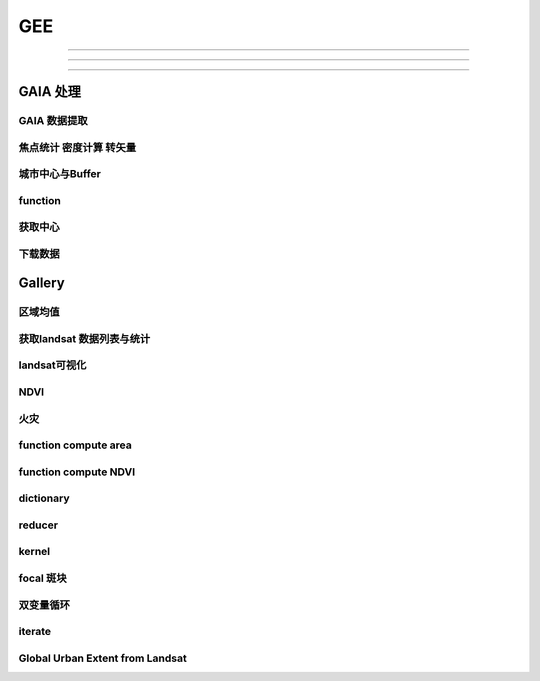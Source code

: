 ^^^^^^
GEE
^^^^^^

############

=================

-------

GAIA 处理
##############

GAIA 数据提取
==================
.. code-block:: javascript
    :linenos:
    
    var year_dic = ee.Dictionary({34:1985,33:1986,32:1987,31:1988,
        30:1989,29:1990,28:1991,27:1992,26:1993,25:1994,24:1995,23:1996,22:1997,21:1998,
        20:1999,19:2000,18:2001,17:2002,16:2003,15:2004,14:2005,13:2006,12:2007,11:2008,
        10:2009, 9:2010, 8:2011, 7:2012, 6:2013, 5:2014, 4:2015, 3:2016, 2:2017, 1:2018,})
    var yDic = ee.List([34,29,24,19,14,9,4,1])

    var gaia = ee.ImageCollection("users/zhouzz400/GAIA")
        .filterBounds(geometry).mosaic().clip(geometry)
    //Map.addLayer(gaia,{min:1,max:34,palette:["white","blue","red"]})
    Map.addLayer(gaia.gte(33)) //  1986年

焦点统计 密度计算 转矢量
=========================
.. code-block:: javascript
    :linenos:
    
    // 34年渐变
    var sh = ee.Image("users/zhouzz400/shanghai_GAIA");
    print(sh);

    var Viz_Color =  {palette:['blue', 'purple', 'cyan', 'green', 'yellow', 'red']}
    var Viz_GAIA = {min: 1, max: 34, palette: ['FFFFFF', 'FF0000']};
    Map.addLayer(sh,Viz)

    // 某一年不透水面
    var sh_10 = sh.gte(9)

    var Viz2 = {min: 0, max: 1, palette: ['FFFFFF', 'FF0000']};
    Map.addLayer(sh_10,Viz2)

    // 焦点统计
    var ker_sq = ee.Kernel.square({
    radius: 3, units: 'pixels', normalize: false
    });
    
    // ee.Kernel.circle(7)
    var ker_st = sh_10.reduceNeighborhood({
    reducer: ee.Reducer.mean(),
    kernel: ker_sq,
    });

    var des_25 = ker_st.gte(0.25).selfMask().rename('Dens_25');
    //Map.addLayer(des_25,Viz4)
    //print(des_25)

    // 识别斑块
    var objectId = des_25.connectedComponents({
    connectedness: ee.Kernel.plus(1),
    maxSize: 256
    });
    Map.addLayer(objectId.randomVisualizer(), null, 'Objects');

    // 栅格转矢量
    var des_25_v = des_25.reduceToVectors({
    scale: 80,
    geometryType: 'polygon',
    eightConnected: false,
    labelProperty: 'zone',}
    );
    Map.addLayer(des_25_v);

城市中心与Buffer
================
.. code-block:: javascript
    :linenos:
    
    var fid = ee.Number(857683023); //墨西哥城
    var center = ee.FeatureCollection("users/zhouzz400/Boundries/city_center")
        .filter(ee.Filter.eq("wof_id",fid)).geometry();
    var region = center.buffer(31000)
    var GAIA = ee.ImageCollection("users/zhouzz400/GAIA")
        .filterBounds(region).mosaic().clip(region)
    var gaia_viz = {min:0,max:34,palette:["FFFFFF","FF0000"]}
    Map.addLayer(GAIA,gaia_viz)

function
==================


.. code-block:: javascript
    :linenos:
    
    function func1(yIndex){
        yIndex = ee.Number(yIndex)
        var year = ee.Number(year_dic.get(yIndex))
        var GAIA_year = GAIA.gte(yIndex)
        var water = ee.ImageCollection("JRC/GSW1_1/YearlyHistory")
            .filter(ee.Filter.eq("year",year)).first().neq(1)
        var dis_list = ee.List.sequence(1000,30000,1000)
        function getUrban(dis){
            var buffer = center.buffer(dis)
            var buffer_urban = GAIA_year.eq(1).clip(buffer)
            var area_imag = buffer_urban.multiply(ee.Image.pixelArea());
            var sumarea = ee.Number(area_imag.reduceRegion({"reducer": ee.Reducer.sum(),"scale": 30,"maxPixels": 1e9}).get("b1") )
            return sumarea
        }
        var areaA_urban = dis_list.map(getUrban)
        return areaA_urban
    }
    print(func1(34))
    var res = yDic.map(func1)
    print(res)



获取中心
===========
.. code-block:: javascript
    :linenos:
    
    var imageCollection = ee.ImageCollection("NOAA/VIIRS/DNB/MONTHLY_V1/VCMSLCFG"),
        imageCollection2 = ee.ImageCollection("NOAA/DMSP-OLS/NIGHTTIME_LIGHTS"),
        table = ee.FeatureCollection("users/zhouzz400/Boundries/China_Provinces");
    // // var imgc = imageCollection.filterDate("2014-01-01","2016-01-01").select("avg_rad");
    // var imgc = imageCollection2.filterDate("2011-01-01","2012-01-01").select("stable_lights");
    // var img = imgc.reduce(ee.Reducer.max()).clip(table)
    // //var img = imgc.first()
    // var viz = {min:0,max:60,palette:["000000","0000FF","FF0000"]}
    // //Map.addLayer(img,viz);
    // print(img)

    // var ker_sq = ee.Kernel.square({
    //   radius: 10, units: 'pixels', normalize: false
    // });

    //     // ee.Kernel.circle(7)
    // var ker_st = img.reduceNeighborhood({
    //   reducer: ee.Reducer.mean(),
    //   kernel: ker_sq,
    // }).gte(63).eq(1);

    // //var viz2 = {min:0,max:1,palette:["cccccc","FF0000"],opacity:0.5}
    // var viz3 = {min:0,max:1,palette:["cccccc","0000FF"]}
    // //Map.addLayer(img.gte(63).eq(1),viz2);
    // Map.addLayer(ker_st,viz3);
    // print(ker_st);

    // // // Define a boxcar or low-pass kernel.
    // // var boxcar = ee.Kernel.square({
    // //   radius: 100, units: 'pixels', normalize: true
    // // });

    // // // Smooth the image by convolving with the boxcar kernel.
    // // var smooth = ker_st.convolve(boxcar);
    // // Map.addLayer(smooth);

    // var center_area = ker_st.eq(1).selfMask();
    // Map.addLayer(center_area, {palette: 'FF00FF'});

    // var objectId = center_area.connectedComponents({
    //   connectedness: ee.Kernel.plus(1),
    //   maxSize: 256
    // }).select("stable_lights_max_mean");
    // //Map.addLayer(objectId.randomVisualizer(), null, 'Objects');
    // print(objectId)
    // // Compute the number of pixels in each object defined by the "labels" band.

    // var des_25_v = objectId.reduceToVectors({
    //   geometry: table,
    //   scale:3000,
    //   geometryType: 'polygon',
    //   eightConnected: false,
    //   }
    //   );
    // // Display object pixel count to the Map.
    // Map.addLayer(des_25_v);
    // print(des_25_v)


    var modis = ee.Image(ee.ImageCollection('OREGONSTATE/PRISM/AN81d').first())
        .select('ppt');
    var proj = modis.projection();
    // Load a Japan boundary from the Large Scale International Boundary dataset.
    var japan = ee.FeatureCollection('USDOS/LSIB_SIMPLE/2017')
    .filter(ee.Filter.eq('country_na', 'France'));

    // Load a 2012 nightlights image, clipped to the Japan border.
    // var nl2012 = ee.Image('NOAA/DMSP-OLS/NIGHTTIME_LIGHTS/F182013')
    //   .select('stable_lights')
    //   .clipToCollection(japan)
    // //  .reproject({crs:"SR-ORG:6974"});
    // Map.addLayer(nl2012)
    var nl = ee.Image('NOAA/DMSP-OLS/NIGHTTIME_LIGHTS/F182013')
    var projnl = nl.projection() 


    var nl2012 = ee.ImageCollection('NOAA/DMSP-OLS/NIGHTTIME_LIGHTS')
        .filterDate("1993-01-01","2014-01-01")
        .select('stable_lights')
        .reduce(ee.Reducer.mean())
        .reproject({crs:projnl})
        .clipToCollection(japan)
    print(nl2012.projection())
    // 
    // .reduce(ee.Reducer.mean()) )
    // .clipToCollection(japan)
    //  .reproject({crs:"SR-ORG:6974"});
    Map.addLayer(nl2012)


    var zones2 = nl2012.reduceResolution({
    reducer:ee.Reducer.mean(),
    maxPixels:1024,}).reproject({
        crs:proj
    });

    var zones3 = zones2.gte(60).selfMask()
    // Define arbitrary thresholds on the 6-bit nightlights image.
    print(zones3);
    //Map.addLayer(zones3,{min:0,max:1,palette:["000000","FF00FF"]});

    //SR-ORG:6974

    var objectId = zones3.connectedComponents({
        connectedness: ee.Kernel.plus(1),
        maxSize: 256
        }).select("stable_lights_mean");
    Map.addLayer(objectId.randomVisualizer(), null, 'Objects');
    print(objectId);
    // Compute the number of pixels in each object defined by the "labels" band.

    var des_25_v = objectId.reduceToVectors({
        geometry: japan,
        scale:3000,
        tileScale :4,
        geometryType: 'polygon',
        eightConnected: false,
    })
    // Display object pixel count to the Map.
    Map.addLayer(des_25_v,{palette:"ffffff"});
    print(des_25_v)

    var getCentroid = function(feature){
        //var keepProperties = ['name', 'huc6', 'tnmid', 'areasqkm'];
        // Get the centroid of the feature's geometry.
        var centroid = feature.centroid(ee.ErrorMargin(10000));
        // Return a new Feature, copying properties from the old Feature.
        return ee.Feature(centroid)//.copyProperties(feature, keepProperties);
    };

    // Map the centroid getting function over the features.
    var centroids = des_25_v.map(getCentroid);

    // Display the results.
    Map.addLayer(centroids, {color: 'FF0000'}, 'centroids');

    print(centroids)

下载数据
=============
.. code-block:: javascript
    :linenos:

    var water1 = ee.Image("JRC/GSW1_1/YearlyHistory/1995")
    var water2 = ee.Image("JRC/GSW1_1/YearlyHistory/1996")
    var image = ee.ImageCollection([water1,water2])
        .reduce(ee.Reducer.mean()).rename("FVC").toFloat()
    print(image)
    var geometry = ee.Geometry.Rectangle([179, 90, 180, 89.9]);
    Export.image.toDrive({
        image: image,
        description: 'YearlyHistory/1995',
        scale: 30,
        region: geometry,
        fileFormat: 'GeoTIFF',
    });


Gallery
################

区域均值
========================
.. code-block:: javascript
    :linenos:

    var point = /* color: #98ff00 */ee.Geometry.Point([114.3362584771894, 30.54952805541824]),
        l8 = ee.ImageCollection("LANDSAT/LC08/C01/T1_TOA"),
        bare = /* color: #c24823 */ee.Geometry.Polygon(
            [[[114.30517811719619, 30.554663336996253],
            [114.30161614362441, 30.552224189574872],
            [114.30958338525011, 30.55368954007891],
            [114.30803843285753, 30.5546134528199]]]),
        veget = /* color: #ff0000 */ee.Geometry.Polygon(
            [[[114.48716604174274, 30.507213819178254],
            [114.4845928059624, 30.5054401948097],
            [114.48682294356126, 30.505144587441116],
            [114.4883667488358, 30.505144633458844],
            [114.49162631694242, 30.504848979348527],
            [114.49368490531106, 30.506622614826078]]]),
        water = /* color: #00ff00 */ee.Geometry.Polygon(
            [[[114.28774101355862, 30.565245523015815],
            [114.28482277015041, 30.561845853255953],
            [114.28516609290432, 30.5602198821312],
            [114.28774101355862, 30.559480795340228],
            [114.29237587073635, 30.563619608862606]]]);

    var bands = ["B2","B3","B4","B5","B6","B7"];
    var image = ee.Image(l8
    .filterBounds(point)
    .sort("CLOUD_COVER")
    .first())
    .select(bands);

    Map.addLayer(image,{bands:["B4","B3","B2"],max:0.3},"image");

    var bareMean = image.reduceRegion({
    reducer:ee.Reducer.mean(),
    geometry:bare,
    scale:30,
    }).values();
    
    var vegetMean = image.reduceRegion({
    reducer:ee.Reducer.mean(),
    geometry:veget,
    scale:30,
    }).values();
    
    var waterMean = image.reduceRegion({
    reducer:ee.Reducer.mean(),
    geometry:water,
    scale:30,
    }).values();
    
    var chart = ui.Chart.image.regions(image,ee.FeatureCollection([
    ee.Feature(bare, {label:"bare"}),
    ee.Feature(veget,{label:"vaget"}),
    ee.Feature(water,{label:"water"})]),
    ee.Reducer.mean(),30,"label",[0.48,0.56,0.65,0.86,1.61,2.2]
    );
    print(chart);

    var endmembers = ee.Array.cat([bareMean,vegetMean,waterMean],1);
    var arrayImage = image.toArray().toArray(1);
    var unmixed = ee.Image(endmembers).matrixSolve(arrayImage);
    var unmixedImage = unmixed.arrayProject([0])
                            .arrayFlatten([["bare","veget","water"]]);
    Map.addLayer(unmixedImage,{},"fractions")

获取landsat 数据列表与统计
=================================
.. code-block:: javascript
    :linenos:

    // Load Feature Collections ############################

    // Country Fusion Table
    var countries = ee.FeatureCollection('ft:1tdSwUL7MVpOauSgRzqVTOwdfy17KDbw-1d9omPw');

    // Footprint of Landsat WRS2
    var wrs2_descending = ee.FeatureCollection('ft:1_RZgjlcqixp-L9hyS6NYGqLaKOlnhSC35AB5M5Ll');

    // Load Landsat Image Collections ######################
    var l4_coll = ee.ImageCollection('LANDSAT/LT4_L1T_TOA');  //Aug 22, 1982 - Dec 14, 1993
    var l5_coll = ee.ImageCollection('LANDSAT/LT5_L1T_TOA');  //Jan 1, 1984 - May 5, 2012
    var l7_coll = ee.ImageCollection('LANDSAT/LE7_L1T_TOA');  //Jan 1, 1999 - Apr 30, 2017
    var l8_coll = ee.ImageCollection('LANDSAT/LC8_L1T_TOA');  //Apr 11, 2013 - Apr 30, 2017

    // Add Functions ########################################
    function redraw(key){
        var selectedCountry = ee.Feature(countries.filter(ee.Filter.eq('Country', key)).first());
        Map.centerObject(selectedCountry);
        var selectedCountry_Strg = ee.String(selectedCountry.get('Country'))
    
        // Show country
        var layer0 = ui.Map.Layer(selectedCountry, {color:'purple'}, 'Selected country');
        Map.layers().set(0, layer0);
        
        // show WRS2 footprint
        var wrs2_filtered = wrs2_descending.filterBounds(selectedCountry.geometry());
        var layer1 = ui.Map.Layer(wrs2_filtered, vizParams, 'WRS2 filtered');
        Map.layers().set(1, layer1);
        
        // filter the ImageCollection with the boundary of the selected country
        var iC = merged_collection.filterBounds(selectedCountry.geometry());
        
        iC = iC.map(function(img){
            var year  = img.date().format("Y");            // get the acquisition year
            var CC = img.get('CLOUD_COVER')
            return img.set('year', ee.Number.parse(year)).set('clouds', ee.Number.parse(CC)); // 
    });
        
    var iC_FC = ee.FeatureCollection(iC);            
    var iC_FC_size = iC_FC.size();
    
    var options1 = {
        title: 'Landsat Mission 4-8 - GEE image availability',
        hAxis: {title: 'Year'},
        vAxis: {title: 'Image count'},
        colors: ['red']
    };
    
    var options2 = {
        title: 'Landsat cloud cover',
        hAxis: {title: '% Cloud Cover'},
        vAxis: {title: 'Image count'},
        colors: ['orange']
    };
    
    // Make the histogram, set the options.
    var histogram = ui.Chart.feature.histogram({
        features: iC_FC,
        property: 'year',
        minBucketWidth: 1
    }).setOptions(options1);


    var histogram_CC = ui.Chart.feature.histogram({
        features: iC_FC,
        property: 'clouds',
        minBucketWidth: 5
    }).setOptions(options2);
    // add text to the panel
    
    var iscoveredby = " is covered by ";
    var wrs2_filtered_size = wrs2_filtered.size();
    var LandsatWRSgridsIntotalwere = " Landsat WRS-2 grids. During the lifetime of Landsat Mission 4-8 were ";
    var text = " images collected. Their spatial distribution is shown in the map (red circles), the temporal distribution is shown in the first chart.";
    var text2 = " The relative average cloud cover for each WRS-2 is shown in the map (orange circles), while the 2nd chart shows a histogram of the overall percentage cloud cover."
    var info_text = ee.String(selectedCountry_Strg).cat(iscoveredby).cat(wrs2_filtered_size)
        .cat(LandsatWRSgridsIntotalwere).cat(iC_FC_size).cat(text).cat(text2);
    
    panel.widgets().set(0, histogram);
    panel.widgets().set(1, histogram_CC);
    
    // create centroids
    var centroids = wrs2_filtered.map(getCentroid);
    var fC        = centroids.map(addField);
    
    // buffer centroid according to image counts
    var buffered_points = fC.map(buffer_count).flatten();
    
    // buffer centroid according to cloud percentage
    var buffered_points_cloud = fC.map(buffer_cloud).flatten();
    
    var outlines = empty.paint({featureCollection: buffered_points, color: 1, width: 2});

    // show image count circles
    var filledOutlines = empty.paint(buffered_points).paint(buffered_points, 0, 2).clip(wrs2_filtered);
    var layer2         = ui.Map.Layer(filledOutlines, {palette: ['red'].concat(palette)}, 'Landsat image count');
    Map.layers().set(2, layer2);

    var innerCircles = empty.paint(buffered_points_cloud).paint(buffered_points_cloud, 0, 2).clip(wrs2_filtered);
    var layer3       = ui.Map.Layer(innerCircles, {palette: ['orange'].concat(palette)}, 'Cloud percentage (avg.)');
    Map.layers().set(3, layer3);
    
    info_text.evaluate(function(result) { 
        panel.widgets().set(2, ui.Label(result));
    });

    }  // end - redraw

    // ##################################################
    // This function creates a new feature from the centroid of the geometry.
    var getCentroid = function(feature) {
        // Keep this list of properties.
        var keepProperties = ['PATH', 'ROW'];
        // Get the centroid of the feature's geometry.
        var centroid = feature.geometry().centroid();
        // Return a new Feature, copying properties from the old Feature.
        return ee.Feature(centroid).copyProperties(feature, keepProperties);
    }; // end - getCentroid

    // ##################################################    
    var addField = function(feature) {

        var path       = feature.get('PATH');
        var row        = feature.get('ROW');
        var collection = merged_collection.filter(ee.Filter.eq('WRS_PATH', path)).filter(ee.Filter.eq('WRS_ROW', row));
        var cloud_mean = collection.aggregate_mean('CLOUD_COVER');
        cloud_mean     = ee.Number(cloud_mean);
        var count      = collection.size();
        var f          = count.multiply(100).round();
        var cloud_pct  = cloud_mean.multiply(f).divide(100).round();
        var keepProperties = ['PATH', 'ROW', 'CLOUD_COVER'];
        
        return feature.set({'count': f}).set({'cloud_mean': cloud_mean}).set({'cloud_pct': cloud_pct})
            .copyProperties(feature, keepProperties);
    }; // end - addField

    // ##################################################    
    var buffer_count = function(feature) {
        return ee.FeatureCollection(feature.buffer(feature.get('count')));
    }; // end - buffer_count

    // ##################################################  
    var buffer_cloud = function(feature) {
        return ee.FeatureCollection(feature.buffer(feature.get('cloud_pct')));
    }; // end - buffer_cloud

    // ##################################################    
    ui.root.setLayout(ui.Panel.Layout.absolute());

    // Create a panel with vertical flow layout.
    var panel = ui.Panel({
    layout: ui.Panel.Layout.flow('vertical'),
    style: {position: 'bottom-right', height: '500px', width:'350px'}
    });

    // Create drop down selection

    var vizParams = { color: 'grey', opacity: 0.1 };
    var palette   = ['FF0000', '00FF00', '0000FF'];

    // get country names
    var names = countries.aggregate_array('Country');
    var merged_collection = ee.ImageCollection(l4_coll.merge(l5_coll).merge(l7_coll).merge(l8_coll));
    // Create an empty image into which to paint the features, cast to byte.
    var empty   = ee.Image().byte();
    // initialize combobox and fire up the redraw function
    var select = ui.Select({items: names.getInfo(), onChange: redraw });
    select.setPlaceholder('Choose a country ...'); 

    Map.setCenter(10.5, 51.3, 4);
    Map.add(select);
    ui.root.add(panel);

landsat可视化
=================================
.. code-block:: javascript
    :linenos:

    //loading the image using the image ID
    var Souht_Texas = ee.Image("LANDSAT/LC8_L1T/LC80260412016037LGN00")

    //zoom to the image
    Map.centerObject(Souht_Texas,10);

    var Color = {bands:["B5","B4","B3"],min: 5000,max: 15000,gamma: [0.95,1.1,1]};

    //add the image to the map at 
    Map.addLayer(Souht_Texas,Color,"True Color");

.. code-block:: javascript
    :linenos:

    //Location for bounds, in this case the city of El Paso,Use the inspector tool
    var city= ee.Geometry.Point(114.3,30.6);

    // Create a variable using the Geometry function Point,lat and lon
    //Add the point to the map
    Map.addLayer(city);

    //Datas of intrest
    var start = ee.Date("2013-5-30");
    var finish = ee.Date("2015-12-1");

    //create image collection
    var Wuhan = ee.ImageCollection("LANDSAT/LC08/C01/T1")
    .filterBounds(city)
    .filterDate(start,finish)
    .sort("CLOUD_COVER",false);

    // Get the number of image 
    var count = Wuhan.size();
    print("size of collection Wuhan",count);

    //Sort by a cloud cover property,get the least cloud image
    var Best = ee.Image(Wuhan.sort("CLOUD_COVER").first());
    print("size of collection Wuhan",Best);

    //get metadata
    var data = Best.get("DATE_ACQUIRED")
    print("date taken",data)

    Map.centerObject(Wuhan,10);

    var Color = {bands:["B4","B3","B2"],min: 5000,max: 15000,gamma: [0.95,1.1,1]};

    //add the image to the map at 
    Map.addLayer(Best,Color,"True Color");


NDVI
===============

.. code-block:: javascript
    :linenos:
        
    //Location for bounds, in this case the city of El Paso,Use the inspector tool
    var city= ee.Geometry.Point(114.3,30.6);

    // Create a variable using the Geometry function Point,lat and lon
    //Add the point to the map
    Map.addLayer(city);

    //Datas of intrest
    var start = ee.Date("2013-5-30");
    var finish = ee.Date("2015-12-1");

    //create image collection
    var Wuhan = ee.ImageCollection("LANDSAT/LC08/C01/T1")
    .filterBounds(city)
    .filterDate(start,finish)
    .sort("CLOUD_COVER",false);

    // Get the number of image 
    var count = Wuhan.size();
    print("size of collection Wuhan",count);

    //Sort by a cloud cover property,get the least cloud image
    var Best = ee.Image(Wuhan.sort("CLOUD_COVER").first());
    print("size of collection Wuhan",Best);

    //get metadata
    var data = Best.get("DATE_ACQUIRED")
    print("date taken",data)

    Map.centerObject(Wuhan,10);

    var Color = {bands:["B4","B3","B2"],min: 5000,max: 15000,gamma: [0.95,1.1,1]};

    //add the image to the map at 
    Map.addLayer(Best,Color,"True Color");

    //----------------------------------------------------------------
    var B4_Red = Best.select("B4");
    var B5_NIR = Best.select("B5");

    var ndvi1 = B5_NIR.subtract(B4_Red).divide(B5_NIR.add(B4_Red));

    var ndvi2 = Best.expression(
        "(B5-B4)/(B5+B4",{
            "B5": B5_NIR,
            "B4": B4_Red
    });
    var ndvi_palette =
    'FFFFFF, CE7E45, DF923D, F1B555, FCD163, 99B718, 74A901, 66A000, 529400,'+
    '3E8601, 207401, 056201, 004C00, 023B01, 012E01, 011D01, 011301';
    
    Map.addLayer(ndvi1,{min:-0.1,max:0.1,palette:ndvi_palette},"NDVI 1")

火灾
================

.. code-block:: javascript
    :linenos:

    var dataset = ee.ImageCollection('MODIS/006/MCD64A1')
                    .filter(ee.Filter.date('2019-01-01', '2020-01-01'));
    var burnedArea = dataset.select('BurnDate');
    var burnedAreaVis = {
    min: 30.0,
    max: 365.0,
    palette: ['4e0400', '951003', 'c61503', 'ff1901'],
    };
    Map.setCenter(6.746, 46.529, 2);
    Map.addLayer(burnedArea, burnedAreaVis, 'Burned Area');


function compute area
===========================

.. code-block:: javascript
    :linenos:

    var Cities = ee.FeatureCollection("users/zhouzz400/Boundries/China_Cities")
    print(Cities);

    function Add_Area(feature){
    var the_Area = ee.Number(feature.area())
    return feature.set("Area_km2",the_Area.divide(1000*1000))
    }

    var City_with_Area = Cities.map(Add_Area);

    print(Cities.first(),City_with_Area.first());


function compute NDVI
===========================

.. code-block:: javascript
    :linenos:

    var L8 = ee.ImageCollection("LANDSAT/LC08/C01/T1_TOA")
    .filterBounds(ee.Geometry.Point(107.193,29.1373))
    .filterDate("2019-01-01","2020-01-01")
    .select("B[4,5]")
    .limit(3);
    
    function add_NDVI(image){
    var NDVI = image.normalizedDifference(["B5","B4"]);
    return image.addBands(NDVI);
    }

    var L8_NDVI = L8.map(add_NDVI);

    print(L8.first(),L8_NDVI.first());
    Map.addLayer(L8_NDVI.select("nd"));
    Map.addLayer(L8.limit(1).select("B[4,5]").mean());


.. code-block:: javascript
    :linenos:

    // create
    var string = ee.String("helloworld");
    // display
    print(string);

    // change
    var cat_string = string.cat("demo");
    print(cat_string);
    var rep_string = cat_string.replace("d","zz","g");//global match
    print(rep_string);

    // split
    var spl_string = string.split("o");
    print(spl_string);

    // match
    var mat_string = string.match("o");
    print(mat_string);

    // slice
    var sli_string = string.slice(1,5);
    print(sli_string);

    // length
    var len_string = string.length()
    print(string, len_string)

    // ## number
    var numb1 = ee.Number(1237834050);
    var numb2 = ee.Number(-3.1435963);

    // transfer
    var int_numb2 = numb2.int8()
    // int = toInt double = toDouble float = toFloat
    print(int_numb2)

    // compare
    // eq neq gt gte lt lte
    // and or not

    // calculate
    //floor round ceil  abs sqrt exp log log10

    // bitwise
    var numb3 = ee.Number(1);
    var numb4 = ee.Number(2);
    var numb_And = numb3.bitwiseAnd(numb4);
    var num_Or = numb3.bitwiseOr(numb4);
    print(numb_And,num_Or);
    // leftshift

    // a great examp
        // var meal= rice(50).wash(100, fliter).zheng(100).cheng(12,A>B)

dictionary
==================
.. code-block:: javascript
    :linenos:

    // create ee.Dictionary()
    var Dic_1 = ee.Dictionary({
    Name:"demo",
    Age:"20"
    })
    var Dic_2 = ee.Dictionary({
    Weight:"30",
    Hight:"30"
    })

    // change dic.combine() dic.set()
    var Dic_combine = Dic_1.combine(Dic_2,true);//use second first when conflict
    print(Dic_combine);

    var Dic_3 = Dic_1.set("Age","30"); // add or change
    print(Dic_3);

    // iquiry dic.keys dic.get dic.values
    print(Dic_1.keys());
    print(Dic_1.values().slice(1,2));
    print(Dic_1.get("Name"));

    // compare dic.contains
    print(Dic_1.contains("Height")); // if exsist?

    // size dic.size()
    print(Dic_1.size());


reducer
==============
.. code-block:: javascript
    :linenos:

    // .count/.countEvery/.first()
    var Reducer_Count = ee.Reducer.count();
    var Reducer_CountEvery = ee.Reducer.countEvery();
    var Reducer_First = ee.Reducer.first();

    var Provinces_Number_1 = China_Provinces.reduceColumns(
    Reducer_Count,["Name"]);
    var Provinces_Number_2 = China_Provinces.reduceColumns(
    Reducer_CountEvery,[]); // count every columns
    var Provinces_First = China_Provinces.reduceColumns(
    Reducer_First,["Name"]);

    Map.addLayer(China_Provinces);
    print(China_Provinces);
    print("Reducer_Count",Provinces_Number_1);
    print("Reducer_CountEvery",Provinces_Number_2);
    print("Refucer_First",Provinces_First);

    // .frequencyHistogram()
    print(China_Cities.limit(10));
    var FrequencyHiso_Reducer = ee.Reducer.frequencyHistogram();
    var City_Frequency = China_Cities.reduceColumns(FrequencyHiso_Reducer,["省份"]);

    var Fig_Histo = ui.Chart.feature.histogram(China_Cities,"省份");
    print(City_Frequency,Fig_Histo);
    Map.addLayer(China_Cities);

    // .allNonZero/.anyNonZero()
    var No_Zero_Reducer = ee.Reducer.allNonZero();
    var Any_Non_Zero_Reducer = ee.Reducer.anyNonZero();
    var List_Test_1 = ee.List([1,2,3,5,9]);
    var List_Test_2 = ee.List([1,4,5,6,0]);

    var Result_1 = List_Test_1.reduce(No_Zero_Reducer);
    var Result_2 = List_Test_1.reduce(Any_Non_Zero_Reducer);
    var Result_3 = List_Test_2.reduce(No_Zero_Reducer);
    var Result_4 = List_Test_2.reduce(Any_Non_Zero_Reducer);

    print("Result_1",Result_1);
    print("Result_2",Result_2);
    print("Result_3",Result_3);
    print("Result_4",Result_4);

    // .toList()
    print(China_Cities.first());
    var Tolist_Reducer = ee.Reducer.toList();
    var City_List = China_Cities.reduceColumns(Tolist_Reducer, ["Prefecture"]);
    print(City_List);

    // .toCollection()
    var Reducer_to_Collection = ee.Reducer.toCollection(["provinces","cities"]);//rename
    print(Reducer_to_Collection);
    var City_Collection = China_Cities.reduceColumns(Reducer_to_Collection,["省份","Prefecture"]);
    print(City_Collection);

    // .product/ sum/ mean/variance/sampleVariance/stdDev/sampleStdDev
    function Add_Area(feature){
    var The_Area = ee.Number(feature.area());
    return feature.set("Area_km2", The_Area.divide(1000*1000));
    }
    var City_WithArea = China_Cities.map(Add_Area);
    print(City_WithArea)
    var Reducer_Product = ee.Reducer.product();
    //var Reducer_Product = ee.Reducer.product();sum,mean,variance,sampleVariance,stdDev
    var Area_Product = City_WithArea.reduceColumns(Reducer_Product,["Area_km2"]);
    print("Area_Product", Area_Product)

    // .max/min/minMax/median/mode
    var Reducer_Max = ee.Reducer.max()
    var Area_Max = City_WithArea.reduceColumns(Reducer_Max,["Area_km2"])
    print("Area_Max",Area_Max)

    // image max
    var image = image.select(["B4","B3","B2"]);
    var maxValue = image.reduce(ee.Reducer.max());
    Map.centerObject(image,8);//zoom
    Map.addLayer(maxValue,{max:13000},"Maximum value image");

    // intervalMean/percentile
    // 0, 50 mean

    // linearFit()
    var Data_X = ee.List([12,13,14,5]);
    var Data_Y = ee.List([14,12,41,14]);

    var Linear_Reducer = ee.Reducer.linearFit();
    var Fited = ee.List([Data_X,Data_Y]).reduce(Linear_Reducer);
    print(Fited);

    // linearFit use to pridict weather
    var createTimeBand = function(image){
    return image.addBands(image.metadata("system:time_start").divide(1e18));
    }
    var collection = ee.ImageCollection("NASA/NEX-DCP30_ENSEMBLE_STATS")
    .filter(ee.Filter.eq("scenario","rcp85"))
    .filterDate(ee.Date("2006-01-01"),ee.Date("2050-01-01"))
    .map(createTimeBand);
    var linearFit = collection.select(["system:time_start","pr_mean"])
    .reduce(ee.Reducer.linearFit());
    print(linearFit);
    Map.addLayer(linearFit,
    {min:0,
    max:[-0.9,8e-5,1],
    bands:["scale","offset","scale"]},
    "fit");
    // setOutputs/getOutputs
    var Reducer_Original = ee.Reducer.minMax();
    var Reducer_Modified = Reducer_Original.setOutputs(["Range_Low","Range_High"]);
    print("Original",Reducer_Original.getOutputs());
    print("Modified",Reducer_Modified.getOutputs());

    // combine
    var Reducer_Max = ee.Reducer.max();
    var Reducer_Min = ee.Reducer.min();
    var Reducer_Combine = Reducer_Max.combine(Reducer_Min);

    var Array_Example = ee.Array([[1,2],
                                [3,4]]); // axis = 0 updown

    var Combine_Reduced_1 = Array_Example.reduce(
    Reducer_Combine, [0], 1);// direction 0 field axis
    var Combine_Reduced_2 = Array_Example.reduce(
    Reducer_Combine, [1], 0);

    print("Max of [1,3] and min of [2,4]",Combine_Reduced_1);
    print("Max of [1,2] and min of [3,4]",Combine_Reduced_2);

    // repeat
    var China_Cities = ee.FeatureCollection("users/zhouzz400/Boundries/China_Cities");
    var Reducer_Repeat = ee.Reducer.frequencyHistogram().repeat(2);
    var Province_City_Frequency = China_Cities.reduceColumns(Reducer_Repeat,["Prefecture","省份"]);
    print(Province_City_Frequency);

    // group
    var countries = ee.FeatureCollection("ft:1S4EB6319wWW2sWQDPhDvmSBIVrD3iEmCLYB7nMM");
    var sums = countries
    .filter(
        ee.Filter.and(
        ee.Filter.neq("Census 2000 Population",null),
        ee.Filter.neq("Census 2000 Housing Units", null))
    )
    .reduceColumns({
        selectors:["Census 2000 Population",
        "Census 2000 Housing Units","StateName"],
        reducer:ee.Reducer.sum().repeat(2).group({
        groupField:2,
        groupName:"state",})
    });
    print(sums);

kernel
==========
.. code-block:: javascript
    :linenos:

    // DEM_Roberts
    var Provinces = ee.FeatureCollection("users/zhouzz400/Boundries/China_Provinces")
    var CQ_table = Provinces.reduceColumns(ee.Reducer.frequencyHistogram(),["Name"])
    var CQ = Provinces.filterMetadata("Name","equals","上海市").geometry()

    var DEM = ee.Image("CGIAR/SRTM90_V4").clip(CQ);

    var DEM_Roberts = DEM.convolve(ee.Kernel.roberts());//卷积
    var DEM_prewitt = DEM.convolve(ee.Kernel.prewitt());
    var DEM_sobel = DEM.convolve(ee.Kernel.sobel());
    var DEM_compass = DEM.convolve(ee.Kernel.compass());
    var DEM_kirsch = DEM.convolve(ee.Kernel.kirsch());

    Map.addLayer(DEM,{min:0,max:2000},"DEM");
    Map.centerObject(CQ,7)
    Map.addLayer(DEM_Roberts,{min:-60,max:60},"DEM_Roberts")
    Map.addLayer(DEM_prewitt,{min:-270,max:270},"DEM_prewitt")
    Map.addLayer(DEM_sobel,{min:-370,max:370},"DEM_sobel")
    Map.addLayer(DEM_compass,{min:-300,max:300},"DEM_compass")
    Map.addLayer(DEM_kirsch,{min:-1100,max:1100},"DEM_kirsch")

    // laplacian4 laplacian8

    // based on distance
    // euclidean/gaussian/manhattan/chebyshev

    // shape kernel
    // circle octagon square diamond cross plus fied

    // operation
    // rotate 90*   add

    // print kernel
    print(ee.Kernel.euclidean(1))
    print(ee.Kernel.gaussian(1))

    // function name(parameters){operation}


focal 斑块
===============
.. code-block:: javascript
    :linenos:

    var table2 = ee.FeatureCollection("users/zhouzz400/Boundries/UrbanDensity50_2015"),
        table = ee.FeatureCollection("users/zhouzz400/Boundries/UrbanDensity100_2015"),
        geometry = ee.Geometry.Polygon(
            [[[100.99709998976684, 33.5381776358804],
            [100.99709998976684, 22.143132836963183],
            [126.17776405226684, 22.143132836963183],
            [126.17776405226684, 33.5381776358804]]], null, false);
    var demo = table2.filterBounds(geometry).map(function (feature){ 
        return feature.set({demo:1}).centroid();
    })
    Map.addLayer(table2)
    Map.addLayer(demo)
    var demo2 = table2.filterBounds(geometry).map(function (feature){ 
        return feature.set({demo:1});
    })
    // print(demo.limit(3))
    var image = demo2.reduceToImage(ee.List(["demo"]),ee.Reducer.anyNonZero())

    var focal_2 = image.focal_min(1,"plus","pixels",15)
    Map.addLayer(image)
    Map.addLayer(focal_2)


双变量循环
=================
.. code-block:: javascript
    :linenos:

    var X = ee.List([1,2,3])
    var Y = ee.List([1,2,3])
    var Z = X.map(function (x){
    return Y.map(function(y){
        return x+y
    })
    })

iterate
===============
.. code-block:: javascript
    :linenos:

    var table = ee.FeatureCollection("users/rawailnaeem/CA");
    var S1 = ee.ImageCollection("COPERNICUS/S1_GRD");
    Map.addLayer(table);

    var t = table.limit(1000);
    print(t);
    var Sentinel1 = S1.filterMetadata('instrumentMode', 'equals', 'IW')
                    .filterDate('2016-04-01','2016-08-30' )
                    .filterMetadata('resolution_meters', 'equals' , 10)
                    .filterBounds(t);

    var S1dates = Sentinel1.toList(Sentinel1.size()).map(function(img){
    var idate = ee.Image(img).date();
    return ee.Date.fromYMD(
        idate.get('year'),
        idate.get('month'),
        idate.get('day')
    ).millis()
    });

    // print images dates
    print(S1dates.map(function(millis) {
    return ee.Date(millis).format();
    }));

    var newfc = ee.List(t.iterate(function(feat, ini){
    // cast
    var ini = ee.List(ini);
    var feat = ee.Feature(feat);

    // get src date
    var srcd = ee.String(feat.get('SrcImgDate'));
    var year = ee.Number.parse(srcd.slice(0, 4));
    var month = ee.Number.parse(srcd.slice(4, 6));
    var day = ee.Number.parse(srcd.slice(6, 8));

    var date = ee.Date.fromYMD(year, month, day).millis();

    var condition = S1dates.contains(date);

    return ee.Algorithms.If(condition, ini.add(feat), ini);
    }, ee.List([])));

    var newfc = ee.FeatureCollection(newfc);

    print(newfc);




Global Urban Extent from Landsat
======================================

.. code-block:: javascript
    :linenos:    
    
    // Global Urban Extent from Landsat
    // by Dr. Paolo Gamba
    // https://groups.google.com/d/msg/google-earth-engine-developers/guLCR1NvNnI/wQfARABvBgAJ

    // Global script multi years 2.0
    // ====================================== //
    //          Parameters to be set          //
    // ====================================== //

    // General options 
    var area = "Center Asia";             // the name of the region in "Global Shape Table":
                                        //   North America, Center South America, 
                                        //   North South America, South South America,
                                        //   Europe, North Africa, Center South Africa, 
                                        //   Center Africa, Souht Africa Oceania
                                        //   Russia Japan, Center Asia, India, South Est Asia
                                        //   Indonesia, Indochina
                                        //
    var convex_hull = false;              // apply the convex hull to the polygon of the chosen area   
                                        // NB: it must be true for Russia Japan and Oceania
                                        //
    
    var country_name =  "Turkey";     // the name of selected country in Google "Countries of the World" table 
                                        // (set "" if you want to use the entire area instead of this country alone)

    var province_name = "";               // selected province of Indonesia
                                        // (set "" if you want to use the entire Indonesia or China, not use for other countries!)

    var center_on = "Istanbul";            // Name of city on which center the zoom
                                        // (set "" if you want to zoom on entire area)
    

    var year = 2015;                      // starting year of the collection
    var number_of_years =30;             // total number of years to analyze (MAX 30)
    var step = 10;                         // step progress (e.g. 1 year in 1 year, 2 years in 2 years, ecc.)
    var collection_type = "greenest";     // greenest or standard or simplecomposite
    var sensor = "L8";                    // L5, L7, L8 or L45 (only before 1995!)
    var cloud_cover = 1;                  // % of cloud cover
    var waterfilter = true;               // enable/disable water filter in classification  
    var zoom = 7;                         // level of zoom (center_on automatically set zoom+

    // NDVI options
    var mask_ndvi = false;                // enable/disable the ndvi mask
    var th_ndvi_high = 0.5;               // 1st threshold for ndvi, put at zero all points in classification over this value
    var th_ndvi_low = -0.5;               // 2st threshold for ndvi, put at zero all points in classification under this value

    // Elevation options
    var mask_slope = false;               // enable/disable the slope mask
    var th_slope = 10;                    // threshold for slope in degrees, put at zero all points in classification over this value
    var mask_dem = false;                 // enable/disable the slope mask
    var th_dem = 2000;                    // threshold for slope in degrees, put at zero all points in classification over this value
    var use_geometry = false;             // if false apply dem mask to all image, if true only inside the rectangle
    var dem_geometry = ee.Geometry.Rectangle(106.67450,-6.79826,  107.08649,-7.11452);

    // Morphology options
    var morphology_on = false;             // enable/disable morphology
    var operator = 'Window.min';          // 'Window.min' -> erode; 'Window.max' -> dilate
    var radius1 = 400;                    // radius of the kernel closing/opening
    var radius2 = 50;                     // radius of final closing;
    var kernelType = 'circle';            // 'circle', 'square', 'cross', 'plus', 'octagon' or 'diamond'
    var units = 'meters';                 // units of measure: 'meters' or 'pixels'
    var iterations = 1;

    var class_or_flag = true;             // enable/disable the new and method correction
    var class_morph_radius = 7;

    // Ground Truth
    var GT_enable = false;                // enable/disable ground truth
    var GT_region = 'Southeast Asia';     // the name of the region in Universe of cities Table:
                                        //   Eastern Asia & Pacific
                                        //   Southeast Asia
                                        //   Western Asia
                                        //   South & Central Asia
                                        //   Europe & Japan
                                        //   Northern Africa
                                        //   Sub-Saharan Africa
                                        //   Land Rich Developed Count (north america)
                                        //   Latin America & the Carib

    // Classifier parameters
    var ts_type = 0;                      // set the type of training set to use: 
                                        //    0 -> fusion table(s) IMPORTANT! GO TO LINE 1081 TO SET WHICH FUSION TABLES TO USE
                                        //    1 -> globcover random points
                                        //    2 -> universe of cities random points

    var multiclassifier = false;          // false for single classification true for three classifiers
    var multi_random = false;              // if true generate 3 random sets instead of one using the seeds of the next line
                                        // (WORKS ONLY FOR ts_type = 2)
    var seeds = new Array(0,1,2);    
                                        
    var classifiers = new Array(5,9,6);   // CHOOSE CLASSIFIER(S): (IMPORTANT! if multiclassifier is false only the first one is used)
                                        //    0 = "FastNaiveBayes"
                                        //    1 = "GmoMaxEnt" 
                                        //    2 = "Winnow"
                                        //    3 = "MultiClassPerceptron"
                                        //    4 = "Pegasos"
                                        //    5 = "Cart"
                                        //    6 = "RifleSerialClassifier" (aka Random Forest)
                                        //    7 = "IKPamir"
                                        //    8 = "VotingSvm"
                                        //    9 = "MarginSvm"

    var compute_area = false;              // compute area of classified data
    var area_scale = 300;                 // scale factor for area computation

    // RANDOM POINTS TRAINING SET PARAMETERS
    var num_points = 500;                 // num points to generate

    // Globcover random points parameters
    var lng = -48.90564;                  // coordinates of the quad
    var lat = -0.890311;
    var radius1 = 500;                    // radius of the kernel
    var kernelType1 = 'square';           //'circle', 'square', 'cross', 'plus', 'octagon' or 'diamond'


    // Universe of cities paramters:
    // load universe of cities polygons (NOT CHANGE THIS LINE!)
    var cities_table = ee.FeatureCollection('ft:1pQ-PrIEGrYa2Y3v9tsN1xwfYuqRIqOoDPARgpwzS');

    // Choose the city or the cities to use
    var selectedCities = cities_table.filter(ee.Filter.eq('MAIN_CITY', 'Istanbul')); // use this line only if there is one city!
    /*var selectedCities = cities_table.filter(ee.Filter.or(ee.Filter.eq('MAIN_CITY', 'Kunming'), // use this command lines if there are more then one city
                                                        ee.Filter.eq('MAIN_CITY', 'Yuxi'),
                                                        ee.Filter.eq('MAIN_CITY', 'Qujing')));
    */
    var use_all_cities = true;              // set true to use all the cities of the current provice 
                                            // instead of the selected ones

    // ====================================== //
    //          Loading basic data            //
    // ====================================== //

    // LOAD POLYGONS
    // find area in the world
    var shapes = ee.FeatureCollection("ft:1rYMVQMw3hTr8IC2d3Ad8nHzHmQy8iBJCqAN20l_O");
    var filter = shapes.filter(ee.Filter.eq('Area', area));

    // Find Countries in the world
    var countries = ee.FeatureCollection('ft:1tdSwUL7MVpOauSgRzqVTOwdfy17KDbw-1d9omPw');
    var country = countries.filter(ee.Filter.eq('Country', country_name));


    // Find provinces in the selected country
    var province = "";
    var provinces_table = "";
    if(country_name === "Indonesia")
    {
    // find province of Indonesia
    provinces_table = ee.FeatureCollection('ft:1ep1h4bOMUOEg0jwjmmn78T-L32zLbILZotS2lwUC');
    province = provinces_table.filter(ee.Filter.eq('name', province_name));
    }
    else if(country_name === "China")
    {
    // Find Province of China
    provinces_table = ee.FeatureCollection('ft:1h7DGU8yXMYqULLM3F4AsvLPOXiR5WTRswSgWLeHH');
    province = provinces_table.filter(ee.Filter.eq('NAME_1', province_name));
    }

    // load main polygon
    var choosen_zone = (province==="") ? ((country_name === "") ? filter : country) : province ;
    var polygon1 = choosen_zone.geometry();

    if(convex_hull===true && (choosen_zone === filter))
    polygon1 = polygon1.convexHull();

    // classifier types
    var classifier_array = [ee.Classifier.naiveBayes(), ee.Classifier.gmoMaxEnt(), ee.Classifier.winnow(), 
                            ee.Classifier.perceptron(), ee.Classifier.pegasosLinear(),
                            ee.Classifier.cart(), ee.Classifier.randomForest(),
                            ee.Classifier.ikpamir(), ee.Classifier.svm(), ee.Classifier.svm("Margin")];
                            
    // classifier names
    var classifier_names = ["NaiveBayes", "GmoMaxEnt", "Winnow", "MultiClassPerceptron", "PegasosLinear",
                            "Cart", "RandomForest", "IKPamir", "Svm", "MarginSvm"];

    // load elevation data
    if(mask_slope===true || mask_dem===true)
        var dem = ee.Image("CGIAR/SRTM90_V4");

    // Load ground truth data
    if(GT_enable===true)
    {
    var GT_regions = ee.FeatureCollection('ft:1pQ-PrIEGrYa2Y3v9tsN1xwfYuqRIqOoDPARgpwzS');
    var GT_selectedRegions = GT_regions.filter(ee.Filter.eq('REGION', GT_region));
    }

    if(use_all_cities === true)
    {
    /*
    // Universe of cities paramters:
    // Join the two collection on their geometries if they're within 2km.
    var joinFilter = ee.Filter.intersects('geometry', null, 'geometry', null);
    var selectedCities = ee.Join.simple().apply(cities_table, province, joinFilter);
    */
    
    // Choose the city or the cities to use
    var allCities = cities_table.filter(ee.Filter.eq('COUNTRY', country_name)); 
    var allProvinceCities = allCities.map(function(f) {
        return f.set("Inside",
            ee.Algorithms.If((f.geometry()).containedIn(polygon1), true, false));
    });
    selectedCities = allProvinceCities.filterMetadata('Inside', 'equals', true);

    }

    // check for incorrect parameters
    if(ts_type!==2)
    multi_random = false;
    
    if(sensor==="L45")
    collection_type = "standard";
    

    // color palette for classification
    var palette_list = new Array( {palette: '000000, ff0000'},
                                {palette: '000000, ffff00'},
                                {palette: '000000, 00ff00'},
                                {palette: '000000, ff00ff'},
                                {palette: '000000, 00ffff'},
                                {palette: '000000, FFA500'},
                                {palette: '000000, 0000ff'},
                                {palette: '000000, 800000'},
                                {palette: '000000, 8A2BE2'},
                                {palette: '000000, FA8072'},
                                {palette: '000000, 32CD32'},
                                {palette: '000000, F4A460'},
                                {palette: '000000, 1E90FF'},
                                {palette: '000000, F0E68C'},
                                {palette: '000000, 228B22'},
                                {palette: '000000, FFD700'},
                                {palette: '000000, E6E6FA'},
                                {palette: '000000, A0522D'},
                                {palette: '000000, FFC0CB'},
                                {palette: '000000, 66CDAA'},
                                {palette: '000000, FF8C00'},
                                {palette: '000000, 9932CC'},
                                {palette: '000000, 7FFF00'},
                                {palette: '000000, 7FFF00'},
                                {palette: '000000, CD853F'},
                                {palette: '000000, FAEBD7'},
                                {palette: '000000, DDA0DD'},
                                {palette: '000000, 808000'},
                                {palette: '000000, FFDAB9'},
                                {palette: '000000, 4169E1'});


    // task name 
    var task_name = ((country_name === "") ? area : country_name) + "_from_" + year + "_to_" + (year-number_of_years) + "_" + 
                    (collection_type==="greenest" ? "_L7_Annual_Greenest_TOA" : ("_" + sensor + "_TOA_cloud_cover_" + cloud_cover + "%")) +
                    (multiclassifier===true ? "_3_Classifiers" : "_"+classifier_names[classifiers[0]]) + 
                    (morphology_on===true ? "_with_morphology":"");

    
    // ====================================== //
    //              Fusion Tables             //
    // ====================================== //

    // Jakarta
    var ft1 = ee.FeatureCollection("ft:1JYib5GQkiNTMnt2rpVteos0jQeYE9jVXIhCE8_M");
    ft1 = ft1.remap([100,101,102,103,104,105,106,107,108,109,200,201,202,203,204,205,206,207,208,209,210,211,212,213],
                    [1,1,1,1,1,1,1,1,1,1,0,0,0,0,0,0,0,0,0,0,0,0,0,0],"Number");

    // Kota Bandung
    var ft2 = ee.FeatureCollection("ft:1Z0VTqrovwUR0iujsgw6Y44_tLpjkFUeyivn2f2A");
    ft2 = ft2.remap([100,101,102,103,200,201,202,203,204,205,206,207,208,209,210,211,212,213,214,215,216,217,218,219,220],
                    [1,1,1,1,0,0,0,0,0,0,0,0,0,0,0,0,0,0,0,0,0,0,0,0,0],"Number");

    // Kota Manado
    var ft3 = ee.FeatureCollection("ft:1Dd68TvI-rYwNe9BHhDkdcUnUg17PKeLUdtwqTR4");
    ft3 = ft3.remap([100,101,102,103,104,200,201,202,300,301,302,400,401,402],[1,1,1,1,1,0,0,0,0,0,0,0,0,0],"Number");

    // Kuala Lumpur
    var ft4 = ee.FeatureCollection("ft:1d_HFpj2iM3S8KBHubF5WEERwXaGSChraPbONdC0");
    ft4 = ft4.remap([100,101,102,103,104,105,200,201,202,203,204,205,206,207,208,209,210,211,212,213,214,215,216],
                [1,1,1,1,1,1,0,0,0,0,0,0,0,0,0,0,0,0,0,0,0,0,0],"Number");
                
    // Kalimatan
    var ft5 = ee.FeatureCollection("ft:1m3KKK0ApX90x1bLOy-WU_XNitj8fVtw19lXLWZU");
    ft5 = ft5.remap([100,101,102,200,201,202,203,204,205,206,207,208,209,210,211],[1,1,1,0,0,0,0,0,0,0,0,0,0,0,0],"Number");

    // Surabaya
    var ft6 = ee.FeatureCollection("ft:10IZ12uFHlmGZMuzgOkk3HuvAuHdM2Iu10O7MPxk");
    ft6 = ft6.remap([100,101,102,103,104,105,106,107,200,201,202,203,204,205,206,207,208,209,210,211,212,213],
                [1,1,1,1,1,1,1,1,0,0,0,0,0,0,0,0,0,0,0,0,0,0],"Number");

    // San Paolo
    var ft7 = ee.FeatureCollection("ft:1W-iBNcXotAJt06PO0EdANfOveMX8P9Sd_zxUK-w"); 
    ft7 = ft7.remap([100,101,200,300,400,500,600,700,701,800,900,901,1000,1001,1100],[1,1,0,0,1,0,0,0,0,1,0,0,0,0,1],"Number");

    // Rio 
    var ft8 = ee.FeatureCollection("ft:1TvLP4Xe3bJ-dwDyvxudiDxn1BUZieNmDlKelpDU");
    ft8 = ft8.remap([100,101,200,201,202],[1,1,0,0,0],"Number");
                    
    // Recife
    var ft9 = ee.FeatureCollection("ft:199COLkTjEFiYW09eF7kS6bCj6Ju-iWUk4pXwOhk");
    ft9 = ft9.remap([100,101,200,201,202,203,204,205,206,207,208,209,210,211,212,213],[1,1,0,0,0,0,0,0,0,0,0,0,0,0,0,0],"Number");
                    
    //Curitiba 
    var ft10 = ee.FeatureCollection("ft:1lE5JidkBcWPtOf7jDurRezkTv72Ak4ECcCFw6I8");
    ft10 = ft10.remap([100,101,200,201,202,203,204,205,206,207,208,209,210,211,212,213],[1,1,0,0,0,0,0,0,0,0,0,0,0,0,0,0],"Number");

    // Buonos Aires
    var ft11 = ee.FeatureCollection("ft:1-z1IpdYWOQe-d3xMTkxViQmWJCNfiX7stOWSf9s"); 
    ft11 = ft11.remap([100,101,102,103,200,201,202,203,204,205], [1,1,1,1,0,0,0,0,0,0],"Number");

    // Mexico City
    var ft12 = ee.FeatureCollection("ft:1zgrzKKI2IUU_NcCIGzfSF9-GmTepsQTknlYNHok"); 
    ft12 = ft12.remap([100,101,102,200,201,202,203,204,205,206,207], [1,1,1,0,0,0,0,0,0,0,0],"Number");

    // Shanghai
    var ft13 = ee.FeatureCollection("ft:1DUtGpGJzKiEf63LkUjJj7imQAiK0cxvawP2YQno");
    ft13 = ft13.remap([100,101,102,200,201,202,203,204,300,301,400,401],[1,1,1,0,0,0,0,0,0,0,0,0],"Number");

    // Jiangsu
    var ft14 = ee.FeatureCollection("ft:1h4dMswHa9OPy4pFsHva8fSOi7ZtfhbkDQgbB3UE");
    ft14 = ft14.remap([100,101,200,201,300,301,302,303,400,401],[1,1,0,0,0,0,0,0,0,0],"Number");

    // Cairo
    var ft15 = ee.FeatureCollection("ft:1S5DPVKswvcIczNqZLZXi3-YipExJ7Ez3ySFd3FE"); 
    ft15 = ft15.remap([100,101,102,200,201,202,203,204], [1,1,1,0,0,0,0,0],"Number");

    // Kinshasa-Brazzaville
    var ft16 = ee.FeatureCollection("ft:1VmkJ_EKhOdcNjsyeJuH7Wt7AGzjZK0Il3NKJVFE");
    ft16 = ft16.remap([100,101,102,200,201,202,203,204], [1,1,1,0,0,0,0,0],"Number");

    // Istambul
    var ft17 = ee.FeatureCollection("ft:1SI9e9QIEg2T7ZuBpVmz06VsSbK-Zx4Y-uNnTymo"); 
    ft17 = ft17.remap([100,101,102,103,104,105,200,201,202,203,204,205,206,207,208,209,210,211,212,213,214,215,216], 
                    [1,1,1,1,1,1,0,0,0,0,0,0,0,0,0,0,0,0,0,0,0,0,0],"Number");

    // Karachi
    var ft18 = ee.FeatureCollection("ft:1MXNLNoQji75DduserB14ca88O1E2u_ZqrRDAcAI"); 
    ft18 = ft18.remap([100,101,102,103,200,201,202,203,204], [1,1,1,1,0,0,0,0,0],"Number");

    // Londra
    var ft19 = ee.FeatureCollection("ft:1-ILTTjz3lvURZ7VC8q-zA0MvSln6bDz2dyj9KTc"); 
    ft19 = ft19.remap([100,101,102,103,200,201,202,203,204,205,206,207,208,209,210,211,212,213], 
                    [1,1,1,1,0,0,0,0,0,0,0,0,0,0,0,0,0,0],"Number");

    // Manila
    var ft20 = ee.FeatureCollection("ft:1VfVvegIbUX-Goi0tqjrLV2AJMxjFR9x5zXlW51c"); 
    ft20 = ft20.remap([100,101,102,200,201,202,203,204,205], [1,1,1,0,0,0,0,0,0],"Number");

    // Mumbai
    var ft21 = ee.FeatureCollection("ft:13IcqxzMwTjePC2cCeVcKZy6d6_sM1CqrbPWEGkY"); 
    ft21 = ft21.remap([100,101,102,200,201,202,203,204,205,206,207,208,209,210,211,212,213,214,215,216], 
                    [1,1,1,0,0,0,0,0,0,0,0,0,0,0,0,0,0,0,0,0],"Number");

    // New York
    var ft22 = ee.FeatureCollection("ft:1zzRtyA3nIlwQJJl6en4cm6gjrjuOI3iB_N5B9qg"); 
    ft22 = ft22.remap([100,101,102,200,201,202,203,204,205,206,207,208,209,210], [1,1,1,0,0,0,0,0,0,0,0,0,0,0],"Number");

    // Osaka
    var ft23 = ee.FeatureCollection("ft:1gmLE5_GpE5aeamLRPaWgAcTmbzPNROXsLvexNvM");
    ft23 = ft23.remap([100,101,102,103,200,201,202,203,204,205,206,207,208], [1,1,1,1,0,0,0,0,0,0,0,0,0],"Number");

    // Seul
    var ft24 = ee.FeatureCollection("ft:1hjcTW0AD0qApNiT9LDieZua94UbofkK6Dfd5IRg"); 
    ft24 = ft24.remap([100,101,102,103,104,105,200,202,203,204,205,206,207], [1,1,1,1,1,1,0,0,0,0,0,0,0],"Number");

    // Vietnam Dong Hoi
    var ft25 = ee.FeatureCollection("ft:1btvyTxRJjrigjoYWt3rB8DakxRkhQPPIbRZp_xo");
    ft25 = ft25.remap([100,101,102,103,104,105,106,107,108,109,110,111,112,113,114],[1,1,1,0,0,0,0,0,0,0,0,0,0,0,0],"Number");

    // Vietnam Ca Mau
    var ft26 = ee.FeatureCollection("ft:1PM7cL_rCRf3cOTzVcWijydFXgWLsnuivyX5PYHw");
    ft26 = ft26.remap([100,101,102,103,104,105,106,107,108,109],[1,1,1,0,0,0,0,0,0,0],"Number");

    // Vietnam sud Ca Mau
    var ft27 = ee.FeatureCollection("ft:1ELY75GK8n-6qYQkh87lKrrElQAvJOKhY3s8OM84");
    ft27 = ft27.remap([100,101,102,103,104,105,106,107,108,109,110],[1,1,0,0,0,0,0,0,0,0,0],"Number");

    // Vietnam confine cina
    var ft28 = ee.FeatureCollection("ft:1-mKabryrKX81T86HEkOQeK9ywbnDwuUKxoPrCJY");
    ft28 = ft28.remap([100,101,102,103,104,105,106,107,108,109,110,111,112,113,114,115,116],[1,1,1,1,0,0,0,0,0,0,0,0,0,0,0,0,0],"Number");

    // Vietnam Ho Chi Minh
    var ft29 = ee.FeatureCollection("ft:1B-wKLMVl1gJPvB-LG3et4F9ydAKI5A2gghk2eU4");
    ft29 = ft29.remap([100,101,102,103,104,105,106,107,108,109,110,111,112,113,114,115,116,117],[1,1,1,1,1,1,0,0,0,0,0,0,0,0,0,0,0,0],"Number");

    // Vietnam Da Nang
    var ft30 = ee.FeatureCollection("ft:1jQKQJgEoYOKqihLXBEgkiFZ3JoA0jl238Uu4sc8");
    ft30 = ft30.remap([100,101,102,103,104,105,106,107,108,109,110,111,112],[1,1,1,0,0,0,0,0,0,0,0,0,0],"Number");

    // Vietnam Quang Tri
    var ft31 = ee.FeatureCollection("ft:11INXL4EThmczTQuNvH28i33fyKNnEujsKvTxKZQ");
    ft31 = ft31.remap([100,101,102,103,104,105,106,107,108,109,110,111,112,113,114,115,116,117,118],[1,1,1,0,0,0,0,0,0,0,0,0,0,0,0,0,0,0,0],"Number");

    // Vietnam Phuroc Hoi
    var ft32 = ee.FeatureCollection("ft:19tpEczaE170ez6x5ViPNDqeB7-rfoDFSv9mYVKM");
    ft32 = ft32.remap([100,101,102,103,104,105,106,107,108,109,110,111,112,113,114,115,116,117,118,119,120,121],[1,1,1,1,1,1,1,0,0,0,0,0,0,0,0,0,0,0,0,0,0,0],"Number");

    // Vietnam Est Ho Chi Minh
    var ft33 = ee.FeatureCollection("ft:1Un2B568D-aG_T30POwgWnIW6NGXFlq6wNs0XhOY");
    ft33 = ft33.remap([100,101,102,103,104,105,106,107,108,109,110,111,112,113],[1,1,1,0,0,0,0,0,0,0,0,0,0,0],"Number");

    // Vietnam Phan Rang
    var ft34 = ee.FeatureCollection("ft:16sOtBxUs6lFjIj2426190MO79dObrr51Ksyh0WI");
    ft34 = ft34.remap([100,101,102,103,104,105,106,107,108,109],[1,1,1,0,0,0,0,0,0,0],"Number");

    // Vietnam Sud Hanoi
    var ft35 = ee.FeatureCollection("ft:14TVtC6AD5SVoZF0PlHFS0eV-21BvfBgRbzEx1jQ");
    ft35= ft35.remap([100,101,102,103,104,105,106,107,108,109,110,111,112],[1,1,0,0,0,0,0,0,0,0,0,0,0],"Number");

    // Vietnam Ho Chi Minh 2
    var ft36 = ee.FeatureCollection("ft:1amd1UCF4ZYYFv7wipfM7P8c1jtcnC3CKlus23a0");
    ft36 = ft36.remap([100,101,102,103,104,105,106,107,108,109,110,111,112,113,114,115],[1,1,1,0,0,0,0,0,0,0,0,0,0,0,0,0],"Number");

    // Vietnam Hanoi
    var ft37 = ee.FeatureCollection("ft:1lnHpA_ZlFoJ1ADqvLRno1PJV31PlTlsUXU9zwVQ");
    ft37 = ft37.remap([100,101,102,103,104,105,106,107,108,109,110,111,112,113,114,115],[1,1,1,1,0,0,0,0,0,0,0,0,0,0,0,0],"Number");

    // Africa
    var ft38 = ee.FeatureCollection("ft:1Kh31mKZjrcJWXzG1MEQA00mW0-GJ8qyW4jGhlmw");
    ft38 = ft38.remap([100,101,102,103,104,105,106,107,108,109,110,111,112,113,114,115,116,117,
                    118,119,120,121,122,123,124,125,126,127,128,129,130,131,132,133,134,135,
                    136,137,138,139,140,141,142,143,144,145,146,147,148,149,150,151,152,153],
                    [1,1,1,1,1,1,0,0,0,0,0,0,0,0,0,0,0,0,0,0,0,0,0,0,0,0,0,0,0,0,0,0,0,0,0,0,
                    0,0,0,0,0,0,0,0,0,0,0,0,0,0,0,0,0,0], "Number");

    // Dallas
    var ft39 = ee.FeatureCollection("ft:10VY57FR5fcevkinyMiYvhv-bfzu-1w7bAWuV59XS");
    ft39 = ft39.remap([100,101,102,103,104,105,106,107,108,109,110,111,112,113,114,115,116,117,118,119,120,121,
                    122,123,124,125,126,127,128,129,130,131,132,133,134,135,136,137,138,139,140,141,142],
                    [1,1,1,1,1,1,1,1,0,0,0,0,0,0,0,0,0,0,0,0,0,0,0,0,0,0,0,0,0,0,0,0,0,0,0,0,0,0,0,0,0,0,0], "Number");

    // Los Angeles
    var ft40 = ee.FeatureCollection("ft:1xTuZ0Cja5BvyEysVGU36rTQolhk_Ad31-UWrD8a5");
    ft40 = ft40.remap([100,101,102,103,104,105,106,107,108,109,110,111,112,113,114,115,116,117,118,119,120,121,
                    122,123,124,125,126,127,128,129,130,131,132],
                    [1,1,1,1,1,0,0,0,0,0,0,0,0,0,0,0,0,0,0,0,0,0,0,0,0,0,0,0,0,0,0,0,0], "Number");

    // Toronto 1998
    var ft41 = ee.FeatureCollection("ft:15h2EZU85KFxcnGCgAQq0S39g7Z-ea8iO0h5GJegi");
    ft41 = ft41.remap([100,101,102,103,104,105,106,107,108,109,110,111,112,113,114,115,116,117,118,119,120,121,
                    122,123,124,125,126,127,128,129,130,131,132,133,134,135,136,137],
                    [1,1,1,1,1,1,1,0,0,0,0,0,0,0,0,0,0,0,0,0,0,0,0,0,0,0,0,0,0,0,0,0,0,0,0,0,0,0], "Number");

    // Toronto 1999
    var ft42 = ee.FeatureCollection("ft:1lxJbARYUw5AV_ULv_Qd9aYswHdWGJQ8fJ4j31Nor");
    ft42 = ft42.remap([100,101,102,103,104,105,106,107,108,109,110,111,112,113,114,115,116,117,118,119,120,121,
                    122,123,124,125,126,127,128,129,130,131,132,133,134,135],
                    [1,1,1,1,1,1,1,0,0,0,0,0,0,0,0,0,0,0,0,0,0,0,0,0,0,0,0,0,0,0,0,0,0,0,0,0], "Number");
                    
    // Vancouver 1999
    var ft43 = ee.FeatureCollection("ft:1ln312_c7nvpPMoA648yqqzNJDR0HCKLr9gj7PKUx");
    ft43 = ft43.remap([100,101,102,103,104,105,106,107,108,109,110,111,112,113,114,115,116,117,118,119,120,121,122,
                    123,124,125,126,127,128,129,130,131,132,133,134,135,136,137,138,139,140,141,142,143,144,145,
                    146,147,148,149,150,151,152,153,154,155,156,157,158,159,160,161,162,163],
                    [1,1,1,1,1,1,1,1,1,1,0,0,0,0,0,0,0,0,0,0,0,0,0,0,0,0,0,0,0,0,0,0,0,0,0,0,0,0,0,0,0,0,0,0,0,0,0,
                    0,0,0,0,0,0,0,0,0,0,0,0,0,0,0,0,0], "Number");
                    
    // Vancouver 2009
    var ft44 = ee.FeatureCollection("ft:1ln312_c7nvpPMoA648yqqzNJDR0HCKLr9gj7PKUx");
    ft44 = ft44.remap([100,101,102,103,104,105,106,107,108,109,110,111,112,113,114,115,116,117,118,119,120,121,122,
                    123,124,125,126,127,128,129,130,131,132,133,134,135,136,137,138,139],
                    [1,1,1,1,1,1,1,0,0,0,0,0,0,0,0,0,0,0,0,0,0,0,0,0,0,0,0,0,0,0,0,0,0,0,0,0,0,0,0,0], "Number");

    // Dakar - Senegal 2009
    var ft45 = ee.FeatureCollection("ft:1KgybS5ROczVfioCUnxNVXZL1wUHVTuejCmQDeXTs");
    ft45 = ft45.remap([100,101,102,103,104,105,106,107,108,109,110,111,112,113],[1,1,1,0,0,0,0,0,0,0,0,0,0,0],"Number");

    // Lagos - Nigeria 2009
    var ft46 = ee.FeatureCollection("ft:1PVyuUjUMpaYIBQqhHSAl9_KG32hStLv_-8g0Z8wE");
    ft46 = ft46.remap([100,101,102,103,104,105,106,107,108,109,110,111,112,113,114,115,116,117,118,119,120,
                    121,122,123,124,125,126,127,128,129,130,131,132,133,134,135,136,137,138,139,140,141,
                    142,143,144,145,146,147,148,149,150,151,152],
                    [1,1,1,1,1,0,0,0,0,0,0,0,0,0,0,0,0,0,0,0,0,0,0,0,0,0,0,0,0,0,0,0,0,0,0,0,0,0,0,0,0,
                        0,0,0,0,0,0,0,0,0,0,0,0], "Number");

    // Bangui - Repubblica Centro Africana 2009
    var ft47 = ee.FeatureCollection("ft:1vNMbsMDdhdmLuy39PFMnzicD11PFCyfScF6UeTTw");
    ft47 = ft47.remap([100,101,102,103,104,105,106,107,108,109,110,111,112,113,114,115,116,117,118,119,120,121,
                    122,123,124,125,126,127],
                    [1,1,0,0,0,0,0,0,0,0,0,0,0,0,0,0,0,0,0,0,0,0,0,0,0,0,0,0], "Number");

    // Addis Abeba - Etiopia 2009
    var ft48 = ee.FeatureCollection("ft:1AujUNqTt7yZBzlkHZmk0JCZyRxShE6HnO_4pJdDu");
    ft48 = ft48.remap([100,101,102,103,104,105,106,107,108,109,110,111,112,113,114,115,116,117],
                    [1,1,1,0,0,0,0,0,0,0,0,0,0,0,0,0,0,0], "Number");
                    
    // Nairobi - Kenya 2009
    var ft49 = ee.FeatureCollection("ft:1VTTiG4F3uiKhbMKbdjCe41So2Hgk5c7OKls9P4hZ");
    ft49 = ft49.remap([100,101,102,103,104,105,106,107,108,109,110,111,112,113,114,115,116,117,118,119,120,
                    121,122,123,124,125,126,127,128,129,130,131,132,133,134,135,136,137,138,139,140,141],
                    [1,1,1,0,0,0,0,0,0,0,0,0,0,0,0,0,0,0,0,0,0,0,0,0,0,0,0,0,0,0,0,0,0,0,0,0,0,0,0,0,0,0], "Number");

    // Luanda - Angola 2009
    var ft50 = ee.FeatureCollection("ft:1wAFG1OyRRugDsBcIiGl6e3m1k60Syggf9PbQjvwC");
    ft50 = ft50.remap([100,101,102,103,104,105,106,107,108,109,110,111], [1,1,0,0,0,0,0,0,0,0,0,0], "Number");

    // Antanananarivo - Madagascar 2009
    var ft51 = ee.FeatureCollection("ft:1BUB0WKrrgj8oEa4Ct6PXynxlV86JemV55f1-2Mgm");
    ft51 = ft51.remap([100,101,102,103,104,105,106,107,108,109,110,111,112,113,114,115,116,117,118,119,], 
                    [1,1,1,1,0,0,0,0,0,0,0,0,0,0,0,0,0,0,0,0], "Number");
                    
    // Casablanca - Marocco 2009
    var ft52 = ee.FeatureCollection("ft:1w1xp3taWI5lXmrN96PkVvNgU8p8nPSx_MnJS26ey");
    ft52 = ft52.remap([100,101,103,104,105,106,107,108,109,110,111,112,113,114,115,116,117,118,119,120,
                    121,122,123,124,125,126,127,128,129,130,131,132,133,134],
                    [1,1,0,0,0,0,0,0,0,0,0,0,0,0,0,0,0,0,0,0,0,0,0,0,0,0,0,0,0,0,0,0,0,0], "Number");

    // Tamanrasset - Algeria 2009
    var ft53 = ee.FeatureCollection("ft:1F5i8QzejxFjH3o4xmiKD1b5CF9EhtYLzgEYFL5-R");
    ft53 = ft53.remap([101,102,103,104,105,106,107,108,109,110,111,112,113,114,115,116,117,118,119],
                    [1,1,0,0,0,0,0,0,0,0,0,0,0,0,0,0,0,0,0], "Number");
                    
    // Hurgada - Egypt  2009                
    var ft54 = ee.FeatureCollection("ft:1RwW2jFBdUEtxlFWQRIM0R1jneXHlXYRlS_k0dCSu");
    ft54 = ft54.remap([101,102,103,104,105,106,107,108,109,110,111,112,113,114,115,116],
                    [1,1,1,0,0,0,0,0,0,0,0,0,0,0,0,0], "Number");

    // Sirte - Lybia  2009                
    var ft55= ee.FeatureCollection("ft:1H8wOhLPCIWYXayXjcwcQu8PDv3m-_tQd-ZN4L6M1");
    ft55 = ft55.remap([101,102,103,104,105,106,107,108,109,110,111,112,113,114,115,116],
                    [1,0,0,0,0,0,0,0,0,0,0,0,0,0,0,0], "Number");

    // Cercle de Dire - Mali  2009                
    var ft56= ee.FeatureCollection("ft:1bkRPcvqxJoEQupltGhx1XSH0sKsivXIH_152-EFF");
    ft56 = ft56.remap([101,102,103,104,105,106,107,108,109,110,111,112,113,114,115,116,117,118,119,120,121],
                    [1,1,0,0,0,0,0,0,0,0,0,0,0,0,0,0,0,0,0,0,0], "Number");
    
    // Maputo - Mozambico  2009                
    var ft57 = ee.FeatureCollection("ft:1U6j_VE9vGNk6C4tg1wrEV2Hh7KNIB4EjBUIjmJti");
    ft57 = ft57.remap([100,101,102,103,104,105,106,107,108,109,110,111,112,113,114,115,116,117,118,119,120,
                    121,122,123,124,125,126,127,128,129,130,131,132,133,134,135,136,137,138],
                    [1,1,1,1,1,0,0,0,0,0,0,0,0,0,0,0,0,0,0,0,0,0,0,0,0,0,0,0,0,0,0,0,0,0,0,0,0,0,0], "Number");

    // Harare - Zimbawe  2009                
    var ft58 = ee.FeatureCollection("ft:1x4nBwW3-Hn-PVexdWk3nPN49aH8Usd8l0ljJRsa0");
    ft58 = ft58.remap([100,101,102,103,104,105,106,107,108,109,110,111,112,113,114,115,116,117,118,119,120,121,122,
                    123,124,125,126,127,128,129,130,131,132,133,134,135,136,137,138,139,140,141,142,143,144],
                    [1,1,1,1,1,1,1,1,0,0,0,0,0,0,0,0,0,0,0,0,0,0,0,0,0,0,0,0,0,0,0,0,0,0,0,0,0,0,0,0,0,0,0,0,0], "Number");


    // Johannesburg - South Africa  2009                
    var ft59 = ee.FeatureCollection("ft:1Ye-K6RsCf4ixpUgwQ4r1OSuPFQ0xjB6CVniZ0NIA");
    ft59 = ft59.remap([100,101,102,103,104,105,106,107,108,109,110,111,112,113,114,115,116,117,118,119,120,121,122,
                    123,124,125,126,127,128,129,130,131,132,133,134,135,136,137,138,139,140,141],
                    [1,1,1,1,1,1,1,0,0,0,0,0,0,0,0,0,0,0,0,0,0,0,0,0,0,0,0,0,0,0,0,0,0,0,0,0,0,0,0,0,0,0], "Number");


    // Durban - South Africa  2009                
    var ft60 = ee.FeatureCollection("ft:1fSLrnYRnBmMkZxdrSnIeQr9_TdbKifI-7HPrDk9u");
    ft60 = ft60.remap([100,101,102,103,104,105,106,107,108,109,110,111,112,113,114,115,116,117,118,119,120,121,122,
                    123,124,125,126,127,128,129],
                    [1,1,1,1,1,1,1,0,0,0,0,0,0,0,0,0,0,0,0,0,0,0,0,0,0,0,0,0,0,0], "Number");

    // Cape Town - South Africa  2009                
    var ft61 = ee.FeatureCollection("ft:1om0_icjG1Wz90_ACpOUU4E50IHZgU9-57HH_dNAS");
    ft61 = ft61.remap([100,101,102,103,104,105,106,107,108,109,110,111,112,113,114,115,116,117,118,119,120,121,122,
                    123,124,125,126,127,128,129,130,131,132,133,134],
                    [1,1,1,1,1,1,1,1,0,0,0,0,0,0,0,0,0,0,0,0,0,0,0,0,0,0,0,0,0,0,0,0,0,0,0], "Number");

    // Tranining set Andres
    var ftA4 = ee.FeatureCollection("ft:1YZfa286rC-MiQLdGGanFfvoOFcaACq79D_guqeB2");
    ftA4 = ftA4.remap([100,101,102,103,104,105,106,107,108,109,110,111,112,113,114,115,116,117,118,119,120,
                121,122,123,124,125,126,127,128,129,130,131,132,133,134,135,136,137,138,139,140,141,142],
                [1,1,1,1,1,1,1,1,1,0,0,0,0,0,0,0,0,0,0,0,0,0,0,0,0,0,0,0,0,0,0,0,0,0,0,0,0,0,0,0,0,0,0],
                "Number");

    var ftA6 = ee.FeatureCollection("ft:1E_sQ9l7-uQbuEfGgCcuHlp-fWB6MQJqgFFb0KQqo");
    ftA6 = ftA6.remap([100,101,102,103,104,200,201,202,300,301,302,400,401,402],
                    [1,1,1,1,1,0,0,0,0,0,0,0,0,0],"Number");

    // India FT66 Test punti
    var ft66 = ee.FeatureCollection("ft:1w65fJ11u4BeJuX0xQDsWCloB5Y1_ZF-h2Cc0qciz");
    ft66 = ft66.remap([100,200,300,400,500,600,700,800,900,1000,1100,1200],
                    [1,0,0,0,0,0,0,0,0,0,0,0], "Number");

    // ====================================== //
    //             General Functions          //
    // ====================================== //

    // autocenter map
    function autoCenterMap(polygon, zoom)
    {                                
    var centroid = polygon.centroid().getInfo().coordinates;
    
    Map.setCenter(centroid[0],centroid[1],zoom);
    }

    // create a quad polygon from lat and lon
    function getPoly(lng, lat)
    {
    var poly = ee.Geometry.Polygon([[lng-1, lat-1],
                                    [lng-1, lat+1],
                                    [lng+1, lat+1],
                                    [lng+1, lat-1] ]);
    return poly;                                  
    }


    // Return an image in flag is 0 or the median of a collection if flag is 1
    function img_or_collection(input, flag)
    {
    if(flag===0)
        return input;
    else if(flag===1)
        return input.median();
    }


    // Return an image in flag is 0 or the median of a collection if flag is 1
    function input_selector(year, collection_type, sensor, cloud_cover, polygon)
    {
    
    var collection, collection1, collection2, collection3;
    var coll;
    
    if(collection_type === "greenest")
    {
        coll = (sensor==='L5') ? 'LT5_L1T_ANNUAL_GREENEST_TOA/' : 
            ((sensor==='L7') ? 'LE7_L1T_ANNUAL_GREENEST_TOA/' : 'LC8_L1T_ANNUAL_GREENEST_TOA/');

        return ee.Image(coll + year).clip(polygon);
    }
    else if(collection_type === "standard")
    {
        coll = (sensor==='L5' || sensor==='L45') ? 'LT5_L1T_TOA' : ((sensor==='L7') ? 'LE7_L1T_TOA' : 'LC8_L1T_TOA');
        
            // check for combo L4-L5
        if(sensor==='L45')
        {
            collection1 = ee.ImageCollection("LT5_L1T_TOA").filterDate(new Date(year+"-01-01"), new Date(year+"-12-31"))
                                                        .filterMetadata('catalog_cloud_cover', 'less_than', cloud_cover)
                                                        .filterBounds(polygon);
            
            collection2 = ee.ImageCollection("LT4_L1T_TOA").filterDate(new Date(year+"-01-01"), new Date(year+"-12-31"))
                                                        .filterMetadata('catalog_cloud_cover', 'less_than', cloud_cover)
                                                        .filterBounds(polygon);

            collection = ee.ImageCollection(collection1.merge(collection2));
            return collection.median().clip(polygon);
                                                            
        }
        else
        {
            collection = ee.ImageCollection(coll).filterDate(new Date(year+"-01-01"), new Date(year+"-12-31"))
                                                .filterMetadata('catalog_cloud_cover', 'less_than', cloud_cover)
                                                .filterBounds(polygon);
            return collection.median().clip(polygon);
        }
        
    } 
    else if(collection_type === "simplecomposite")
    {
        coll = (sensor==='L5') ? 'LT5_L1T' : ((sensor==='L7') ? 'LE7_L1T' : 'LC8_L1T');

        collection = ee.ImageCollection(coll).filterDate(new Date(year+"-01-01"), new Date(year+"-12-31"))
                    //.filterMetadata('catalog_cloud_cover', 'less_than', cloud_cover)
                    .filterBounds(polygon);
        var simpleComp = ee.Algorithms.Landsat.simpleComposite(collection, 50, 10);
        return simpleComp.clip(polygon);

    }
    }

    // ====================================== //
    //           Morphology Functions         //
    // ====================================== //

    // launch matematical morphology
    function morphology(image, operator, radius, kernelType, units, iterations)
    {
    var morph;

    if(image.getInfo().bands[0].data_type.precision == 'int')
    {
        morph = ee.call(operator, image, radius, kernelType, units, iterations);
    }
    else if(image.getInfo().bands[0].data_type.precision == 'float' || image.getInfo().bands[0].data_type.precision == 'double')
    {
        morph = ee.call(operator, image.multiply(255).toInt(), radius, kernelType, units, iterations);
    }

    return morph;
    
    }

    // opening function
    function opening(image, radius, kernelType, units)
    {
    var erode = morphology(image, 'Window.min', radius, kernelType, units, 1);
    var open = morphology(erode, 'Window.max', radius, kernelType, units, 1);
    return open;
    }

    // closing function
    function closing(image, radius, kernelType, units)
    {
    var dilate = morphology(image, 'Window.max', radius, kernelType, units, 1);
    var closure = morphology(dilate, 'Window.min', radius, kernelType, units, 1);
    return closure;
    }

    // Morphology adjustment
    function morph_adjustment(img1, radius1, radius2, kernelType)
    {
    // Opening
    var morph = closing(img1, radius1, kernelType, "meters");
    morph = opening(morph, radius1, kernelType, "meters");
    //Map.addLayer(ee.Image(0).mask(morph), {palette: '000000, 77ff00'}, 'Classified + clos-op', false);

    // And
    var result = img1.and(morph);
    result = closing(result, radius2, kernelType, "meters");

    return result;
    }

    // ====================================== //
    //               NDVI Functions           //
    // ====================================== //

    // NDVI computing
    function NDVI(image)
    {
    return image.expression('((b("B4") - b("B3")) / (b("B4") + b("B3")))');
    }


    // ====================================== //
    //               NDSV Functions           //
    // ====================================== //

    // NDSV computing
    function NDSV(image, b1, b2)
    {
    //print('((b(\"' + b2 + '\") - b(\"' + b1 + '\")) / (b(\"' + b2 + '\") + b(\"'+ b1 + '\"))) ');
    return image.expression(
        '((b(\"' + b2 + '\") - b(\"' + b1 + '\")) / (b(\"' + b2 + '\") + b(\"'+ b1 + '\"))) ');
    }


    // Compute all the 15 bands of NDSV
    function create_ndsv_img_15(image)
    {
    image = image.float();
    
    //print("NDSV for L5 or L7");
    
    var band_1_2_image = NDSV(image,'B1','B2');
    var band_1_3_image = NDSV(image,'B1','B3');
    var band_1_4_image = NDSV(image,'B1','B4');
    var band_1_5_image = NDSV(image,'B1','B5');
    var band_1_7_image = NDSV(image,'B1','B7');
    
    var band_2_3_image = NDSV(image,'B2','B3');
    var band_2_4_image = NDSV(image,'B2','B4');
    var band_2_5_image = NDSV(image,'B2','B5');
    var band_2_7_image = NDSV(image,'B2','B7');
    
    var band_3_4_image = NDSV(image,'B3','B4');
    var band_3_5_image = NDSV(image,'B3','B5');
    var band_3_7_image = NDSV(image,'B3','B7');
    
    var band_4_5_image = NDSV(image,'B4','B5');
    var band_4_7_image = NDSV(image,'B4','B7');
    var band_5_7_image = NDSV(image,'B5','B7');
    
    band_1_2_image = band_1_2_image.addBands(band_1_3_image,null,false);
    band_1_2_image = band_1_2_image.addBands(band_1_4_image,null,false);
    band_1_2_image = band_1_2_image.addBands(band_1_5_image,null,false);
    band_1_2_image = band_1_2_image.addBands(band_1_7_image,null,false);
    band_1_2_image = band_1_2_image.addBands(band_2_3_image,null,false);
    band_1_2_image = band_1_2_image.addBands(band_2_4_image,null,false);
    band_1_2_image = band_1_2_image.addBands(band_2_5_image,null,false);
    band_1_2_image = band_1_2_image.addBands(band_2_7_image,null,false);
    band_1_2_image = band_1_2_image.addBands(band_3_4_image,null,false);
    band_1_2_image = band_1_2_image.addBands(band_3_5_image,null,false);
    band_1_2_image = band_1_2_image.addBands(band_3_7_image,null,false);
    band_1_2_image = band_1_2_image.addBands(band_4_5_image,null,false);
    band_1_2_image = band_1_2_image.addBands(band_4_7_image,null,false);
    band_1_2_image = band_1_2_image.addBands(band_5_7_image,null,false);

    var bandnames = ["ndsv_1_2", "ndsv_1_3", "ndsv_1_4", "ndsv_1_5", "ndsv_1_7", "ndsv_2_3", "ndsv_2_4", "ndsv_2_5", "ndsv_2_7", "ndsv_3_4", "ndsv_3_5", "ndsv_3_7", "ndsv_4_5", "ndsv_4_7", "ndsv_5_7"];
    var ndsv = band_1_2_image.select(['.*'], bandnames);
    
    return ndsv;

    }

    // Compute all the 15 bands of NDSV for Landsat8
    function create_ndsv_img_15_L8(image)
    {
    image = image.float();
    //print("NDSV for L8");
    var band_1_2_image = NDSV(image,'B2','B3');
    var band_1_3_image = NDSV(image,'B2','B4');
    var band_1_4_image = NDSV(image,'B2','B5');
    var band_1_5_image = NDSV(image,'B2','B6');
    var band_1_7_image = NDSV(image,'B2','B7');
    
    var band_2_3_image = NDSV(image,'B3','B4');
    var band_2_4_image = NDSV(image,'B3','B5');
    var band_2_5_image = NDSV(image,'B3','B6');
    var band_2_7_image = NDSV(image,'B3','B7');
    
    var band_3_4_image = NDSV(image,'B4','B5');
    var band_3_5_image = NDSV(image,'B4','B6');
    var band_3_7_image = NDSV(image,'B4','B7');
    
    var band_4_5_image = NDSV(image,'B5','B6');
    var band_4_7_image = NDSV(image,'B5','B7');
    
    var band_5_7_image = NDSV(image,'B6','B7');
    
    band_1_2_image = band_1_2_image.addBands(band_1_3_image,null,false);
    band_1_2_image = band_1_2_image.addBands(band_1_4_image,null,false);
    band_1_2_image = band_1_2_image.addBands(band_1_5_image,null,false);
    band_1_2_image = band_1_2_image.addBands(band_1_7_image,null,false);
    band_1_2_image = band_1_2_image.addBands(band_2_3_image,null,false);
    band_1_2_image = band_1_2_image.addBands(band_2_4_image,null,false);
    band_1_2_image = band_1_2_image.addBands(band_2_5_image,null,false);
    band_1_2_image = band_1_2_image.addBands(band_2_7_image,null,false);
    band_1_2_image = band_1_2_image.addBands(band_3_4_image,null,false);
    band_1_2_image = band_1_2_image.addBands(band_3_5_image,null,false);
    band_1_2_image = band_1_2_image.addBands(band_3_7_image,null,false);
    band_1_2_image = band_1_2_image.addBands(band_4_5_image,null,false);
    band_1_2_image = band_1_2_image.addBands(band_4_7_image,null,false);
    band_1_2_image = band_1_2_image.addBands(band_5_7_image,null,false);

    var bandnames = ["ndsv_1_2", "ndsv_1_3", "ndsv_1_4", "ndsv_1_5", "ndsv_1_7", "ndsv_2_3", "ndsv_2_4", "ndsv_2_5", "ndsv_2_7", "ndsv_3_4", "ndsv_3_5", "ndsv_3_7", "ndsv_4_5", "ndsv_4_7", "ndsv_5_7"];
    var ndsv = band_1_2_image.select(['.*'], bandnames);
    
    return ndsv;

    }

    // Compute all the 6 bands of NDSV
    function create_ndsv_img_6(image)
    {
    image = image.float();
    var band_1_2_image = 0;
    var band_1_3_image = 0;
    var band_1_4_image = 0;
    
    var band_2_3_image = 0;
    var band_2_4_image = 0;
        
    var band_3_4_image = 0;
    
    if(image.getInfo().bands[0].id == 1)
    {
        band_1_2_image = NDSV(image,'1','2');
        band_1_3_image = NDSV(image,'1','3');
        band_1_4_image = NDSV(image,'1','4');
    
        band_2_3_image = NDSV(image,'2','3');
        band_2_4_image = NDSV(image,'2','4');
        
        band_3_4_image = NDSV(image,'3','4');
    }
    else if(image.getInfo().bands[0].id == 4){
        
        band_1_2_image = NDSV(image,'4','5');
        band_1_3_image = NDSV(image,'4','6');
        band_1_4_image = NDSV(image,'4','7');
    
        band_2_3_image = NDSV(image,'5','6');
        band_2_4_image = NDSV(image,'5','7');
        
        band_3_4_image = NDSV(image,'6','7');

    }
    
    band_1_2_image = band_1_2_image.addBands(band_1_3_image,null,false);
    band_1_2_image = band_1_2_image.addBands(band_1_4_image,null,false);
    band_1_2_image = band_1_2_image.addBands(band_2_3_image,null,false);
    band_1_2_image = band_1_2_image.addBands(band_2_4_image,null,false);
    band_1_2_image = band_1_2_image.addBands(band_3_4_image,null,false);

    var bandnames = ["ndsv_1_2", "ndsv_1_3", "ndsv_1_4", "ndsv_2_3", "ndsv_2_4", "ndsv_3_4"];
    var ndsv = band_1_2_image.select(['.*'], bandnames);
    
    return ndsv;

    }

    // Compute all the bands of NDSV depending on the image
    function create_ndsv_img(image)
    {
    if(sensor==='L8')
        return create_ndsv_img_15_L8(image);
    else if(sensor==='L7' || sensor==='L5' || sensor === 'L45')
        return create_ndsv_img_15(image);
    else
        return create_ndsv_img_6(image);

    }

    // ====================================== //
    //               Classifier               //
    // ====================================== //

    // generate training set of random points (Universe of cities)
    function ts_generator(poly, numPoints, selectedCities,seed)
    {
    seed = (seed === undefined) ? 0 : seed;
    var random_points = ee.FeatureCollection.randomPoints(poly, numPoints, seed);

    var geom = ee.Feature(selectedCities.geometry());
    
    var training_set = random_points.map(function (feature) {
        return feature.set("Number",
            ee.Algorithms.If(feature.containedIn(geom), 1, 0));
    });
    
    var numPoints_NotUrban = training_set.filter(ee.Filter.eq("Number", 0)).getInfo().features.length;
    //print("not urban: " + numPoints_NotUrban);
    var numPoints_Urban = training_set.filter(ee.Filter.eq("Number", 1)).getInfo().features.length;
    //print("urban: " + numPoints_Urban);
    var numPoits_toAdd = (numPoints_NotUrban-numPoints_Urban)/2;
    random_points = ee.FeatureCollection.randomPoints(selectedCities, numPoits_toAdd);
    var urban_points = random_points.map(function (feature) {
            return feature.set("Number",1);
    });

    training_set = training_set.merge(urban_points);
    
    return training_set;
    
    }


    // return random point inside a polygon
    function getPoints(polygon, num)
    {

    var random_points = ee.FeatureCollection.randomPoints(polygon, num);

    var input_train_img = ee.Image('ESA/GLOBCOVER_L4_200901_200912_V2_3').select("1");

    var blank = ee.Image(0); 
    var output = blank.where(input_train_img, 1);
    var mask_img = output.where(input_train_img.lt(190).or(input_train_img.gt(190)),0);

    var x = mask_img.clip(polygon);

    var x_erode  = morphology(x, 'Window.min', radius1, kernelType1, 'meters', 1);
    var x_dilate = morphology(x, 'Window.max', radius1, kernelType1, 'meters', 1);

    var morph = x_erode.add(x_dilate);
    //Map.addLayer(morph, null, 'Input data morph');
    
    var trainingImage_ =  ee.Image.cat(ee.Image(0), morph);
    
    var trainingPoints = ee.apply("ReduceToVectors",{
        image: trainingImage_,
        reducer: ee.Reducer.mean(),  // The particular reducer doesn't matter, since it is a point geometry.
        geometry: random_points,
        scale: 30,                   // Scale at which the image is sampled.
        geometryType: 'centroid'     // The output will be a point. 
    });
    
    trainingPoints = trainingPoints.filter(ee.Filter.neq("mean", 1));
    trainingPoints = trainingPoints.remap([0,2],[0,1],"mean");

    var renamed_points = trainingPoints.map(function (feature) {
        return feature.set("Number", feature.get("mean"));
    });

    return renamed_points;

    }

    // select and create the fusion tables
    function training_selector(ft_array)
    { 
    var index;
    var merge_ft = ft_array[0];
    for (index = 1; index < ft_array.length; index++) 
    {
        merge_ft = merge_ft.merge(ft_array[index]);
    }
        
    return merge_ft;
    }

    // classificiation
    function classifier(img, ft, c, crs)
    {
    crs = (crs === undefined) ? "EPSG:4326" : crs;
    var training = img.sampleRegions( ft, ["Number"], null, 
                                        ee.Projection(crs, [8.9831528411952135e-05, 0, -180, 0, -8.9831528411952135e-05, 90]));
    var trained = c.train(training, "Number", img.bandNames());
    
    /* OLD INSTRUCTION
    var y = ee.apply("ClassifyImage",{
                    "image": img,
                    "classifierImage": training
    });
    */
    
    // NEW INSTRUCTION
    var classified = img.classify(trained);
    
    return classified;
    }

    // Choose classification type: single classifier (multi = false) or three and median (multi = true)
    function multi_classifier(img, ft, multiseed, multiclass, watermask, type)
    {
    
    var name = multiclass===true ? classifier_array[type[0]] : ee.Classifier.cart();  
    var water = ee.Image("MOD44W/MOD44W_005_2000_02_24").select(["water_mask"]);
    var classified, classified1, classified2, classified3;

    if(multiseed===true)
    {
        classified1 = classifier(img, ft[0], name);
        //Map.addLayer(classified1, {palette: '000000, ff0000'}, 'Classified1', false);
        classified2 = classifier(img, ft[1], name);
        //Map.addLayer(classified2, {palette: '000000, ff00ff'}, 'Classified2', false);
        classified3 = classifier(img, ft[2], name);
        //Map.addLayer(classified3, {palette: '000000, 00ff00'}, 'Classified3', false);
        classified = ee.ImageCollection([classified1, classified2, classified3]).median();
    }
    else
        classified = classifier(img, ft, name);

    if(multiclass===true) // multi classifiers
    {    
        var tmp1, tmp2, tmp3;

        tmp1 = classified;
        Map.addLayer(ee.Image(0).mask(tmp1), {palette: '000000, ff0000'}, classifier_names[type[0]],false);
        tmp2 = classifier(img, ft, classifier_array[type[1]]);
        Map.addLayer(ee.Image(0).mask(tmp2), {palette: '000000, 00ff00'}, classifier_names[type[1]],false);
        tmp3 = classifier(img, ft, classifier_array[type[2]]);
        Map.addLayer(ee.Image(0).mask(tmp3), {palette: '000000, ff00ff'}, classifier_names[type[2]],false);
        classified =  ee.ImageCollection([tmp1, tmp2, tmp3]).median();

    }
    
    if(watermask===true)
    {
        classified = classified.where(water,0);
    }
    
    return classified;
    }

    // Mask the image with slope
    function slope_mask(imgIn, th)
    {
    var slope = ee.Algorithms.Terrain(dem);
    return imgIn.where(slope.select("slope").gt(th),0);
    
    }

    // Mask the image with dem
    function dem_mask(imgIn, th)
    {
    if(use_geometry === true)
        return imgIn.where(dem.clip(dem_geometry).select("elevation").gt(th), 0);
    else
        return imgIn.where(dem.select("elevation").gt(th), 0);
    }

    /***********************************************/
    /*      MAIN IMAGE CLASSIFICATION FUNCTION     */
    /***********************************************/
    function image_classification(image_base, ft, year)
    {
    /*** NDSV ***/
    var ndsv_img = create_ndsv_img(image_base);
    
    //launch single or multi classification
    var classified1 = multi_classifier(ndsv_img, ft, multi_random, multiclassifier, waterfilter, classifiers);
    //Map.addLayer(classified1, {palette: '000000, ff8800'}, 'Classified ' + year, false);
    
    if(mask_ndvi === true)
    {
        var ndvi = 0;
        
        if(collection_type === "greenest")
        ndvi = image_base.select("greenness");
        else
        ndvi = NDVI(image_base);
    
        classified1 = classified1.where(ndvi.gt(th_ndvi_high), 0);
        classified1 = classified1.where(ndvi.lte(th_ndvi_low), 0);
        
        //Map.addLayer(ee.Image(0).mask(classified1), {palette: '000000, efef00'}, 'NDVI Masked');
        
    }
    
    // Slope filtering
    if(mask_slope === true)
    {
        classified1 = slope_mask(classified1, th_slope);
        //Map.addLayer(ee.Image(0).mask(classified1), {palette: '000000, 00ef00'}, 'Slope Masked');
    }
    
    // Dem filtering
    if(mask_dem === true)
    {
        classified1 = dem_mask(classified1, th_dem);
        //Map.addLayer(ee.Image(0).mask(classified1), {palette: '000000, ef00ef'}, 'Dem Masked');
    }
    
    
    // launch morphology
    if(morphology_on === true)
    {
        var tmp = classified1.where(classified1.eq(0.5), classified1.add(0.5)).toInt().clamp(0,1);
        classified1 = morph_adjustment(tmp, radius1, radius2, kernelType);
    }

    return classified1;
    
    }

    // compute the area of the classification
    function computeArea(input_img, polygon, year)
    {
    // Calculate area
    var areaImage = input_img.multiply(ee.Image.pixelArea());
    var stats = areaImage.reduceRegion(
        {
        'reducer': ee.Reducer.sum(),
        'geometry': polygon,
        'maxPixels': 5e9,
        'scale': area_scale,
        'bestEffort': true
        });
    print('Area ' + year + ': ' + (stats.getInfo().classification/10e5) + ' KM^2');
    }

    // ===================================== //
    //             Main function             //
    // ===================================== //

    var img_min = (collection_type==='simplecomposite') ? '3': '0.038';
    var img_max = (collection_type==='simplecomposite') ? '63': '0.23';
    var red = sensor==="L8" ? 'B4' : 'B3';
    var green = sensor==="L8" ? 'B3' : 'B2';
    var blue = sensor==="L8" ? 'B2' : 'B1';

    // load the basic image
    var image_base = input_selector(year, collection_type, sensor, cloud_cover, polygon1);
    Map.addLayer(image_base.select(red,green,blue),{min: img_min, max: img_max},'Year '+ year);


    /*** Ground Truth ***/
    if(GT_enable===true)
    Map.addLayer(GT_selectedRegions, {color: '900000'}, 'Ground Truth');

    /*** Training set initilization ***/
    var ft = 0;

    if(ts_type===0) // Fusion table ts
    {
    var tables_array = new Array(ft17); // INSERT THE CODE(S) OF THE FUSION TABLE(S) TO USE
    ft = training_selector(tables_array);
    
    }
    else if(ts_type===1) // Globcover ts
    {
    // random training set
    var trainingPoints = getPoints(getPoly(lng,lat), num_points);
    Map.addLayer(trainingPoints, {color: '00ffff'}, 'Random Points');
    ft = ft.merge(trainingPoints);
    }
    else if(ts_type===2) // Universe of cities TS
    {
    // visualize cities
    Map.addLayer(selectedCities, {color: '900000'}, 'Cities',false);
    // generate training set
        // generate training set
    if(multi_random===true)
    {
        var ft_1 = ts_generator(polygon1, num_points, selectedCities, seeds[0]);
        var ft_2 = ts_generator(polygon1, num_points, selectedCities, seeds[1]);
        var ft_3 = ts_generator(polygon1, num_points, selectedCities, seeds[2]);
        ft = new Array(ft_1, ft_2, ft_3);
    }else  
        ft = ts_generator(polygon1, num_points, selectedCities);
    }
    if(multi_random===true)
    {
    Map.addLayer(ft[0], {color:"00ffff"}, 'Features Points seed1', false);
    Map.addLayer(ft[1], {color:"00ff00"}, 'Features Points seed2', false);
    Map.addLayer(ft[2], {color:"ff00ff"}, 'Features Points seed3', false);
    }
    else
    Map.addLayer(ft, {color:"00ffff"}, 'Features Points', false);

    /*** array of classifications ***/
    var class_array = [];

    /*** first classification ***/
    var classified = image_classification(image_base, ft, year);
    Map.addLayer(ee.Image(0).mask(classified), palette_list[0], 'Classified Mask '+ year);
    class_array.push(classified);
    if(compute_area===true)
    computeArea(classified, polygon1, year);

    /*** Loop on all the years ***/
    var classified_tmp;
    var classified_collection_tmp;
    var palette_index = 1;
    var global_mask = classified;
    var classified_collection;


    for(var i=step; i<number_of_years; i+=step)
    {
    var x = 0;
    while(x<=step)
    {
        if(year-i>=2013)
        {
        sensor = 'L8';
        }
        if(year-i<2013 && year-i>2000)
        {
        sensor = 'L7';
        }
        else if (year-i<=2000 && year-i>1995)
        {
        sensor = 'L5';
        }
        else
        {
        sensor = 'L45';
        collection_type = 'standard';
        }

        image_base = input_selector((year-i), collection_type, sensor, cloud_cover, polygon1);
    
        if(image_base.getInfo().bands.length !== 0)
        {

        classified_tmp = image_classification(image_base, ft, (year-i));
        
        if(class_or_flag===true)
        {
            class_array.push(classified_tmp);
            global_mask = global_mask.or(classified_tmp);
            
        }else
        {
            // logical AND with the previous year classification
            classified = classified_tmp.and(classified);
            if(compute_area===true)
            computeArea(classified, polygon1, year-i);
            Map.addLayer(ee.Image(0).mask(classified), palette_list[palette_index], 'Classified AND Mask '+ (year-i));
        }
        x = step+1;
        palette_index++;
        }
        else
        {
        x++;
        i++;
        }

    }
    }

    if(class_or_flag===true)
    {
    // update global mask
    global_mask = global_mask.and(closing(class_array[0], class_morph_radius, kernelType, units));
    // visualize the corrected classified images
    var dim = class_array.length;
    for(var j=1; j<dim; j++)
    {
        classified = class_array[j].and(global_mask);
        Map.addLayer(ee.Image(0).mask(classified), palette_list[j], 'Classified AND Mask '+ (year-(step*j)));
        if(compute_area===true)
        computeArea(classified, polygon1, year-(step*j));
    }

    }

    // autocenter map
    if(center_on === "")
    autoCenterMap(polygon1, zoom);
    else
    autoCenterMap(cities_table.filter(ee.Filter.eq('MAIN_CITY', center_on)).geometry(), zoom+4);

    //多行注释
    /*
    // download
    exportImage(result_morph, task_name, 
    {
    'crs':'EPSG:4326', 
    'scale':30, 
    'region':JSON.stringify(polygon1.getInfo().coordinates),
    'maxPixels':13000000000, 
    'driveFolder':'prova'
    });
    */
